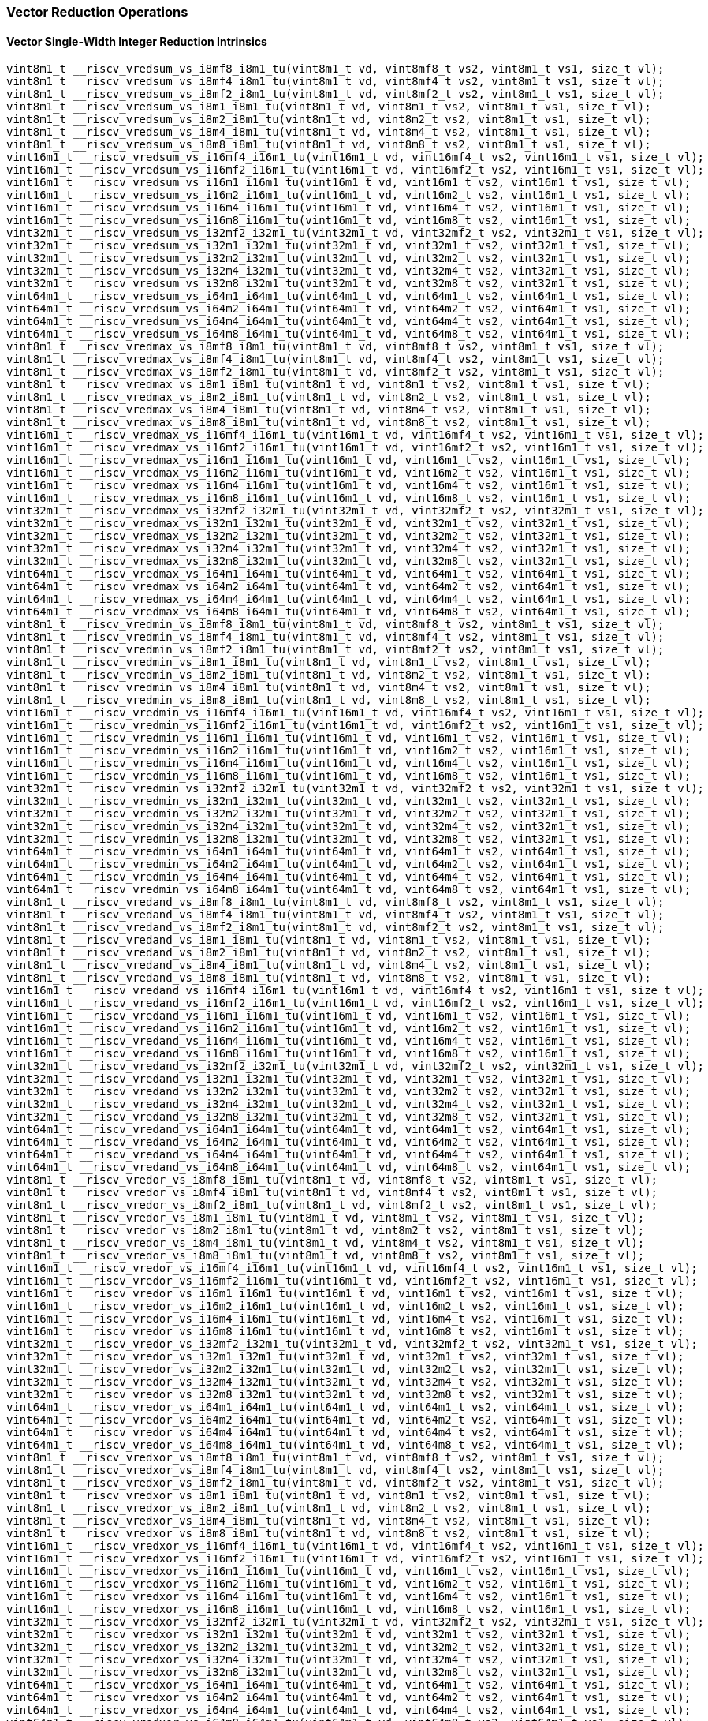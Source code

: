 
=== Vector Reduction Operations

[[policy-variant-vector-single-width-integer-reduction]]
==== Vector Single-Width Integer Reduction Intrinsics

[,c]
----
vint8m1_t __riscv_vredsum_vs_i8mf8_i8m1_tu(vint8m1_t vd, vint8mf8_t vs2, vint8m1_t vs1, size_t vl);
vint8m1_t __riscv_vredsum_vs_i8mf4_i8m1_tu(vint8m1_t vd, vint8mf4_t vs2, vint8m1_t vs1, size_t vl);
vint8m1_t __riscv_vredsum_vs_i8mf2_i8m1_tu(vint8m1_t vd, vint8mf2_t vs2, vint8m1_t vs1, size_t vl);
vint8m1_t __riscv_vredsum_vs_i8m1_i8m1_tu(vint8m1_t vd, vint8m1_t vs2, vint8m1_t vs1, size_t vl);
vint8m1_t __riscv_vredsum_vs_i8m2_i8m1_tu(vint8m1_t vd, vint8m2_t vs2, vint8m1_t vs1, size_t vl);
vint8m1_t __riscv_vredsum_vs_i8m4_i8m1_tu(vint8m1_t vd, vint8m4_t vs2, vint8m1_t vs1, size_t vl);
vint8m1_t __riscv_vredsum_vs_i8m8_i8m1_tu(vint8m1_t vd, vint8m8_t vs2, vint8m1_t vs1, size_t vl);
vint16m1_t __riscv_vredsum_vs_i16mf4_i16m1_tu(vint16m1_t vd, vint16mf4_t vs2, vint16m1_t vs1, size_t vl);
vint16m1_t __riscv_vredsum_vs_i16mf2_i16m1_tu(vint16m1_t vd, vint16mf2_t vs2, vint16m1_t vs1, size_t vl);
vint16m1_t __riscv_vredsum_vs_i16m1_i16m1_tu(vint16m1_t vd, vint16m1_t vs2, vint16m1_t vs1, size_t vl);
vint16m1_t __riscv_vredsum_vs_i16m2_i16m1_tu(vint16m1_t vd, vint16m2_t vs2, vint16m1_t vs1, size_t vl);
vint16m1_t __riscv_vredsum_vs_i16m4_i16m1_tu(vint16m1_t vd, vint16m4_t vs2, vint16m1_t vs1, size_t vl);
vint16m1_t __riscv_vredsum_vs_i16m8_i16m1_tu(vint16m1_t vd, vint16m8_t vs2, vint16m1_t vs1, size_t vl);
vint32m1_t __riscv_vredsum_vs_i32mf2_i32m1_tu(vint32m1_t vd, vint32mf2_t vs2, vint32m1_t vs1, size_t vl);
vint32m1_t __riscv_vredsum_vs_i32m1_i32m1_tu(vint32m1_t vd, vint32m1_t vs2, vint32m1_t vs1, size_t vl);
vint32m1_t __riscv_vredsum_vs_i32m2_i32m1_tu(vint32m1_t vd, vint32m2_t vs2, vint32m1_t vs1, size_t vl);
vint32m1_t __riscv_vredsum_vs_i32m4_i32m1_tu(vint32m1_t vd, vint32m4_t vs2, vint32m1_t vs1, size_t vl);
vint32m1_t __riscv_vredsum_vs_i32m8_i32m1_tu(vint32m1_t vd, vint32m8_t vs2, vint32m1_t vs1, size_t vl);
vint64m1_t __riscv_vredsum_vs_i64m1_i64m1_tu(vint64m1_t vd, vint64m1_t vs2, vint64m1_t vs1, size_t vl);
vint64m1_t __riscv_vredsum_vs_i64m2_i64m1_tu(vint64m1_t vd, vint64m2_t vs2, vint64m1_t vs1, size_t vl);
vint64m1_t __riscv_vredsum_vs_i64m4_i64m1_tu(vint64m1_t vd, vint64m4_t vs2, vint64m1_t vs1, size_t vl);
vint64m1_t __riscv_vredsum_vs_i64m8_i64m1_tu(vint64m1_t vd, vint64m8_t vs2, vint64m1_t vs1, size_t vl);
vint8m1_t __riscv_vredmax_vs_i8mf8_i8m1_tu(vint8m1_t vd, vint8mf8_t vs2, vint8m1_t vs1, size_t vl);
vint8m1_t __riscv_vredmax_vs_i8mf4_i8m1_tu(vint8m1_t vd, vint8mf4_t vs2, vint8m1_t vs1, size_t vl);
vint8m1_t __riscv_vredmax_vs_i8mf2_i8m1_tu(vint8m1_t vd, vint8mf2_t vs2, vint8m1_t vs1, size_t vl);
vint8m1_t __riscv_vredmax_vs_i8m1_i8m1_tu(vint8m1_t vd, vint8m1_t vs2, vint8m1_t vs1, size_t vl);
vint8m1_t __riscv_vredmax_vs_i8m2_i8m1_tu(vint8m1_t vd, vint8m2_t vs2, vint8m1_t vs1, size_t vl);
vint8m1_t __riscv_vredmax_vs_i8m4_i8m1_tu(vint8m1_t vd, vint8m4_t vs2, vint8m1_t vs1, size_t vl);
vint8m1_t __riscv_vredmax_vs_i8m8_i8m1_tu(vint8m1_t vd, vint8m8_t vs2, vint8m1_t vs1, size_t vl);
vint16m1_t __riscv_vredmax_vs_i16mf4_i16m1_tu(vint16m1_t vd, vint16mf4_t vs2, vint16m1_t vs1, size_t vl);
vint16m1_t __riscv_vredmax_vs_i16mf2_i16m1_tu(vint16m1_t vd, vint16mf2_t vs2, vint16m1_t vs1, size_t vl);
vint16m1_t __riscv_vredmax_vs_i16m1_i16m1_tu(vint16m1_t vd, vint16m1_t vs2, vint16m1_t vs1, size_t vl);
vint16m1_t __riscv_vredmax_vs_i16m2_i16m1_tu(vint16m1_t vd, vint16m2_t vs2, vint16m1_t vs1, size_t vl);
vint16m1_t __riscv_vredmax_vs_i16m4_i16m1_tu(vint16m1_t vd, vint16m4_t vs2, vint16m1_t vs1, size_t vl);
vint16m1_t __riscv_vredmax_vs_i16m8_i16m1_tu(vint16m1_t vd, vint16m8_t vs2, vint16m1_t vs1, size_t vl);
vint32m1_t __riscv_vredmax_vs_i32mf2_i32m1_tu(vint32m1_t vd, vint32mf2_t vs2, vint32m1_t vs1, size_t vl);
vint32m1_t __riscv_vredmax_vs_i32m1_i32m1_tu(vint32m1_t vd, vint32m1_t vs2, vint32m1_t vs1, size_t vl);
vint32m1_t __riscv_vredmax_vs_i32m2_i32m1_tu(vint32m1_t vd, vint32m2_t vs2, vint32m1_t vs1, size_t vl);
vint32m1_t __riscv_vredmax_vs_i32m4_i32m1_tu(vint32m1_t vd, vint32m4_t vs2, vint32m1_t vs1, size_t vl);
vint32m1_t __riscv_vredmax_vs_i32m8_i32m1_tu(vint32m1_t vd, vint32m8_t vs2, vint32m1_t vs1, size_t vl);
vint64m1_t __riscv_vredmax_vs_i64m1_i64m1_tu(vint64m1_t vd, vint64m1_t vs2, vint64m1_t vs1, size_t vl);
vint64m1_t __riscv_vredmax_vs_i64m2_i64m1_tu(vint64m1_t vd, vint64m2_t vs2, vint64m1_t vs1, size_t vl);
vint64m1_t __riscv_vredmax_vs_i64m4_i64m1_tu(vint64m1_t vd, vint64m4_t vs2, vint64m1_t vs1, size_t vl);
vint64m1_t __riscv_vredmax_vs_i64m8_i64m1_tu(vint64m1_t vd, vint64m8_t vs2, vint64m1_t vs1, size_t vl);
vint8m1_t __riscv_vredmin_vs_i8mf8_i8m1_tu(vint8m1_t vd, vint8mf8_t vs2, vint8m1_t vs1, size_t vl);
vint8m1_t __riscv_vredmin_vs_i8mf4_i8m1_tu(vint8m1_t vd, vint8mf4_t vs2, vint8m1_t vs1, size_t vl);
vint8m1_t __riscv_vredmin_vs_i8mf2_i8m1_tu(vint8m1_t vd, vint8mf2_t vs2, vint8m1_t vs1, size_t vl);
vint8m1_t __riscv_vredmin_vs_i8m1_i8m1_tu(vint8m1_t vd, vint8m1_t vs2, vint8m1_t vs1, size_t vl);
vint8m1_t __riscv_vredmin_vs_i8m2_i8m1_tu(vint8m1_t vd, vint8m2_t vs2, vint8m1_t vs1, size_t vl);
vint8m1_t __riscv_vredmin_vs_i8m4_i8m1_tu(vint8m1_t vd, vint8m4_t vs2, vint8m1_t vs1, size_t vl);
vint8m1_t __riscv_vredmin_vs_i8m8_i8m1_tu(vint8m1_t vd, vint8m8_t vs2, vint8m1_t vs1, size_t vl);
vint16m1_t __riscv_vredmin_vs_i16mf4_i16m1_tu(vint16m1_t vd, vint16mf4_t vs2, vint16m1_t vs1, size_t vl);
vint16m1_t __riscv_vredmin_vs_i16mf2_i16m1_tu(vint16m1_t vd, vint16mf2_t vs2, vint16m1_t vs1, size_t vl);
vint16m1_t __riscv_vredmin_vs_i16m1_i16m1_tu(vint16m1_t vd, vint16m1_t vs2, vint16m1_t vs1, size_t vl);
vint16m1_t __riscv_vredmin_vs_i16m2_i16m1_tu(vint16m1_t vd, vint16m2_t vs2, vint16m1_t vs1, size_t vl);
vint16m1_t __riscv_vredmin_vs_i16m4_i16m1_tu(vint16m1_t vd, vint16m4_t vs2, vint16m1_t vs1, size_t vl);
vint16m1_t __riscv_vredmin_vs_i16m8_i16m1_tu(vint16m1_t vd, vint16m8_t vs2, vint16m1_t vs1, size_t vl);
vint32m1_t __riscv_vredmin_vs_i32mf2_i32m1_tu(vint32m1_t vd, vint32mf2_t vs2, vint32m1_t vs1, size_t vl);
vint32m1_t __riscv_vredmin_vs_i32m1_i32m1_tu(vint32m1_t vd, vint32m1_t vs2, vint32m1_t vs1, size_t vl);
vint32m1_t __riscv_vredmin_vs_i32m2_i32m1_tu(vint32m1_t vd, vint32m2_t vs2, vint32m1_t vs1, size_t vl);
vint32m1_t __riscv_vredmin_vs_i32m4_i32m1_tu(vint32m1_t vd, vint32m4_t vs2, vint32m1_t vs1, size_t vl);
vint32m1_t __riscv_vredmin_vs_i32m8_i32m1_tu(vint32m1_t vd, vint32m8_t vs2, vint32m1_t vs1, size_t vl);
vint64m1_t __riscv_vredmin_vs_i64m1_i64m1_tu(vint64m1_t vd, vint64m1_t vs2, vint64m1_t vs1, size_t vl);
vint64m1_t __riscv_vredmin_vs_i64m2_i64m1_tu(vint64m1_t vd, vint64m2_t vs2, vint64m1_t vs1, size_t vl);
vint64m1_t __riscv_vredmin_vs_i64m4_i64m1_tu(vint64m1_t vd, vint64m4_t vs2, vint64m1_t vs1, size_t vl);
vint64m1_t __riscv_vredmin_vs_i64m8_i64m1_tu(vint64m1_t vd, vint64m8_t vs2, vint64m1_t vs1, size_t vl);
vint8m1_t __riscv_vredand_vs_i8mf8_i8m1_tu(vint8m1_t vd, vint8mf8_t vs2, vint8m1_t vs1, size_t vl);
vint8m1_t __riscv_vredand_vs_i8mf4_i8m1_tu(vint8m1_t vd, vint8mf4_t vs2, vint8m1_t vs1, size_t vl);
vint8m1_t __riscv_vredand_vs_i8mf2_i8m1_tu(vint8m1_t vd, vint8mf2_t vs2, vint8m1_t vs1, size_t vl);
vint8m1_t __riscv_vredand_vs_i8m1_i8m1_tu(vint8m1_t vd, vint8m1_t vs2, vint8m1_t vs1, size_t vl);
vint8m1_t __riscv_vredand_vs_i8m2_i8m1_tu(vint8m1_t vd, vint8m2_t vs2, vint8m1_t vs1, size_t vl);
vint8m1_t __riscv_vredand_vs_i8m4_i8m1_tu(vint8m1_t vd, vint8m4_t vs2, vint8m1_t vs1, size_t vl);
vint8m1_t __riscv_vredand_vs_i8m8_i8m1_tu(vint8m1_t vd, vint8m8_t vs2, vint8m1_t vs1, size_t vl);
vint16m1_t __riscv_vredand_vs_i16mf4_i16m1_tu(vint16m1_t vd, vint16mf4_t vs2, vint16m1_t vs1, size_t vl);
vint16m1_t __riscv_vredand_vs_i16mf2_i16m1_tu(vint16m1_t vd, vint16mf2_t vs2, vint16m1_t vs1, size_t vl);
vint16m1_t __riscv_vredand_vs_i16m1_i16m1_tu(vint16m1_t vd, vint16m1_t vs2, vint16m1_t vs1, size_t vl);
vint16m1_t __riscv_vredand_vs_i16m2_i16m1_tu(vint16m1_t vd, vint16m2_t vs2, vint16m1_t vs1, size_t vl);
vint16m1_t __riscv_vredand_vs_i16m4_i16m1_tu(vint16m1_t vd, vint16m4_t vs2, vint16m1_t vs1, size_t vl);
vint16m1_t __riscv_vredand_vs_i16m8_i16m1_tu(vint16m1_t vd, vint16m8_t vs2, vint16m1_t vs1, size_t vl);
vint32m1_t __riscv_vredand_vs_i32mf2_i32m1_tu(vint32m1_t vd, vint32mf2_t vs2, vint32m1_t vs1, size_t vl);
vint32m1_t __riscv_vredand_vs_i32m1_i32m1_tu(vint32m1_t vd, vint32m1_t vs2, vint32m1_t vs1, size_t vl);
vint32m1_t __riscv_vredand_vs_i32m2_i32m1_tu(vint32m1_t vd, vint32m2_t vs2, vint32m1_t vs1, size_t vl);
vint32m1_t __riscv_vredand_vs_i32m4_i32m1_tu(vint32m1_t vd, vint32m4_t vs2, vint32m1_t vs1, size_t vl);
vint32m1_t __riscv_vredand_vs_i32m8_i32m1_tu(vint32m1_t vd, vint32m8_t vs2, vint32m1_t vs1, size_t vl);
vint64m1_t __riscv_vredand_vs_i64m1_i64m1_tu(vint64m1_t vd, vint64m1_t vs2, vint64m1_t vs1, size_t vl);
vint64m1_t __riscv_vredand_vs_i64m2_i64m1_tu(vint64m1_t vd, vint64m2_t vs2, vint64m1_t vs1, size_t vl);
vint64m1_t __riscv_vredand_vs_i64m4_i64m1_tu(vint64m1_t vd, vint64m4_t vs2, vint64m1_t vs1, size_t vl);
vint64m1_t __riscv_vredand_vs_i64m8_i64m1_tu(vint64m1_t vd, vint64m8_t vs2, vint64m1_t vs1, size_t vl);
vint8m1_t __riscv_vredor_vs_i8mf8_i8m1_tu(vint8m1_t vd, vint8mf8_t vs2, vint8m1_t vs1, size_t vl);
vint8m1_t __riscv_vredor_vs_i8mf4_i8m1_tu(vint8m1_t vd, vint8mf4_t vs2, vint8m1_t vs1, size_t vl);
vint8m1_t __riscv_vredor_vs_i8mf2_i8m1_tu(vint8m1_t vd, vint8mf2_t vs2, vint8m1_t vs1, size_t vl);
vint8m1_t __riscv_vredor_vs_i8m1_i8m1_tu(vint8m1_t vd, vint8m1_t vs2, vint8m1_t vs1, size_t vl);
vint8m1_t __riscv_vredor_vs_i8m2_i8m1_tu(vint8m1_t vd, vint8m2_t vs2, vint8m1_t vs1, size_t vl);
vint8m1_t __riscv_vredor_vs_i8m4_i8m1_tu(vint8m1_t vd, vint8m4_t vs2, vint8m1_t vs1, size_t vl);
vint8m1_t __riscv_vredor_vs_i8m8_i8m1_tu(vint8m1_t vd, vint8m8_t vs2, vint8m1_t vs1, size_t vl);
vint16m1_t __riscv_vredor_vs_i16mf4_i16m1_tu(vint16m1_t vd, vint16mf4_t vs2, vint16m1_t vs1, size_t vl);
vint16m1_t __riscv_vredor_vs_i16mf2_i16m1_tu(vint16m1_t vd, vint16mf2_t vs2, vint16m1_t vs1, size_t vl);
vint16m1_t __riscv_vredor_vs_i16m1_i16m1_tu(vint16m1_t vd, vint16m1_t vs2, vint16m1_t vs1, size_t vl);
vint16m1_t __riscv_vredor_vs_i16m2_i16m1_tu(vint16m1_t vd, vint16m2_t vs2, vint16m1_t vs1, size_t vl);
vint16m1_t __riscv_vredor_vs_i16m4_i16m1_tu(vint16m1_t vd, vint16m4_t vs2, vint16m1_t vs1, size_t vl);
vint16m1_t __riscv_vredor_vs_i16m8_i16m1_tu(vint16m1_t vd, vint16m8_t vs2, vint16m1_t vs1, size_t vl);
vint32m1_t __riscv_vredor_vs_i32mf2_i32m1_tu(vint32m1_t vd, vint32mf2_t vs2, vint32m1_t vs1, size_t vl);
vint32m1_t __riscv_vredor_vs_i32m1_i32m1_tu(vint32m1_t vd, vint32m1_t vs2, vint32m1_t vs1, size_t vl);
vint32m1_t __riscv_vredor_vs_i32m2_i32m1_tu(vint32m1_t vd, vint32m2_t vs2, vint32m1_t vs1, size_t vl);
vint32m1_t __riscv_vredor_vs_i32m4_i32m1_tu(vint32m1_t vd, vint32m4_t vs2, vint32m1_t vs1, size_t vl);
vint32m1_t __riscv_vredor_vs_i32m8_i32m1_tu(vint32m1_t vd, vint32m8_t vs2, vint32m1_t vs1, size_t vl);
vint64m1_t __riscv_vredor_vs_i64m1_i64m1_tu(vint64m1_t vd, vint64m1_t vs2, vint64m1_t vs1, size_t vl);
vint64m1_t __riscv_vredor_vs_i64m2_i64m1_tu(vint64m1_t vd, vint64m2_t vs2, vint64m1_t vs1, size_t vl);
vint64m1_t __riscv_vredor_vs_i64m4_i64m1_tu(vint64m1_t vd, vint64m4_t vs2, vint64m1_t vs1, size_t vl);
vint64m1_t __riscv_vredor_vs_i64m8_i64m1_tu(vint64m1_t vd, vint64m8_t vs2, vint64m1_t vs1, size_t vl);
vint8m1_t __riscv_vredxor_vs_i8mf8_i8m1_tu(vint8m1_t vd, vint8mf8_t vs2, vint8m1_t vs1, size_t vl);
vint8m1_t __riscv_vredxor_vs_i8mf4_i8m1_tu(vint8m1_t vd, vint8mf4_t vs2, vint8m1_t vs1, size_t vl);
vint8m1_t __riscv_vredxor_vs_i8mf2_i8m1_tu(vint8m1_t vd, vint8mf2_t vs2, vint8m1_t vs1, size_t vl);
vint8m1_t __riscv_vredxor_vs_i8m1_i8m1_tu(vint8m1_t vd, vint8m1_t vs2, vint8m1_t vs1, size_t vl);
vint8m1_t __riscv_vredxor_vs_i8m2_i8m1_tu(vint8m1_t vd, vint8m2_t vs2, vint8m1_t vs1, size_t vl);
vint8m1_t __riscv_vredxor_vs_i8m4_i8m1_tu(vint8m1_t vd, vint8m4_t vs2, vint8m1_t vs1, size_t vl);
vint8m1_t __riscv_vredxor_vs_i8m8_i8m1_tu(vint8m1_t vd, vint8m8_t vs2, vint8m1_t vs1, size_t vl);
vint16m1_t __riscv_vredxor_vs_i16mf4_i16m1_tu(vint16m1_t vd, vint16mf4_t vs2, vint16m1_t vs1, size_t vl);
vint16m1_t __riscv_vredxor_vs_i16mf2_i16m1_tu(vint16m1_t vd, vint16mf2_t vs2, vint16m1_t vs1, size_t vl);
vint16m1_t __riscv_vredxor_vs_i16m1_i16m1_tu(vint16m1_t vd, vint16m1_t vs2, vint16m1_t vs1, size_t vl);
vint16m1_t __riscv_vredxor_vs_i16m2_i16m1_tu(vint16m1_t vd, vint16m2_t vs2, vint16m1_t vs1, size_t vl);
vint16m1_t __riscv_vredxor_vs_i16m4_i16m1_tu(vint16m1_t vd, vint16m4_t vs2, vint16m1_t vs1, size_t vl);
vint16m1_t __riscv_vredxor_vs_i16m8_i16m1_tu(vint16m1_t vd, vint16m8_t vs2, vint16m1_t vs1, size_t vl);
vint32m1_t __riscv_vredxor_vs_i32mf2_i32m1_tu(vint32m1_t vd, vint32mf2_t vs2, vint32m1_t vs1, size_t vl);
vint32m1_t __riscv_vredxor_vs_i32m1_i32m1_tu(vint32m1_t vd, vint32m1_t vs2, vint32m1_t vs1, size_t vl);
vint32m1_t __riscv_vredxor_vs_i32m2_i32m1_tu(vint32m1_t vd, vint32m2_t vs2, vint32m1_t vs1, size_t vl);
vint32m1_t __riscv_vredxor_vs_i32m4_i32m1_tu(vint32m1_t vd, vint32m4_t vs2, vint32m1_t vs1, size_t vl);
vint32m1_t __riscv_vredxor_vs_i32m8_i32m1_tu(vint32m1_t vd, vint32m8_t vs2, vint32m1_t vs1, size_t vl);
vint64m1_t __riscv_vredxor_vs_i64m1_i64m1_tu(vint64m1_t vd, vint64m1_t vs2, vint64m1_t vs1, size_t vl);
vint64m1_t __riscv_vredxor_vs_i64m2_i64m1_tu(vint64m1_t vd, vint64m2_t vs2, vint64m1_t vs1, size_t vl);
vint64m1_t __riscv_vredxor_vs_i64m4_i64m1_tu(vint64m1_t vd, vint64m4_t vs2, vint64m1_t vs1, size_t vl);
vint64m1_t __riscv_vredxor_vs_i64m8_i64m1_tu(vint64m1_t vd, vint64m8_t vs2, vint64m1_t vs1, size_t vl);
vuint8m1_t __riscv_vredsum_vs_u8mf8_u8m1_tu(vuint8m1_t vd, vuint8mf8_t vs2, vuint8m1_t vs1, size_t vl);
vuint8m1_t __riscv_vredsum_vs_u8mf4_u8m1_tu(vuint8m1_t vd, vuint8mf4_t vs2, vuint8m1_t vs1, size_t vl);
vuint8m1_t __riscv_vredsum_vs_u8mf2_u8m1_tu(vuint8m1_t vd, vuint8mf2_t vs2, vuint8m1_t vs1, size_t vl);
vuint8m1_t __riscv_vredsum_vs_u8m1_u8m1_tu(vuint8m1_t vd, vuint8m1_t vs2, vuint8m1_t vs1, size_t vl);
vuint8m1_t __riscv_vredsum_vs_u8m2_u8m1_tu(vuint8m1_t vd, vuint8m2_t vs2, vuint8m1_t vs1, size_t vl);
vuint8m1_t __riscv_vredsum_vs_u8m4_u8m1_tu(vuint8m1_t vd, vuint8m4_t vs2, vuint8m1_t vs1, size_t vl);
vuint8m1_t __riscv_vredsum_vs_u8m8_u8m1_tu(vuint8m1_t vd, vuint8m8_t vs2, vuint8m1_t vs1, size_t vl);
vuint16m1_t __riscv_vredsum_vs_u16mf4_u16m1_tu(vuint16m1_t vd, vuint16mf4_t vs2, vuint16m1_t vs1, size_t vl);
vuint16m1_t __riscv_vredsum_vs_u16mf2_u16m1_tu(vuint16m1_t vd, vuint16mf2_t vs2, vuint16m1_t vs1, size_t vl);
vuint16m1_t __riscv_vredsum_vs_u16m1_u16m1_tu(vuint16m1_t vd, vuint16m1_t vs2, vuint16m1_t vs1, size_t vl);
vuint16m1_t __riscv_vredsum_vs_u16m2_u16m1_tu(vuint16m1_t vd, vuint16m2_t vs2, vuint16m1_t vs1, size_t vl);
vuint16m1_t __riscv_vredsum_vs_u16m4_u16m1_tu(vuint16m1_t vd, vuint16m4_t vs2, vuint16m1_t vs1, size_t vl);
vuint16m1_t __riscv_vredsum_vs_u16m8_u16m1_tu(vuint16m1_t vd, vuint16m8_t vs2, vuint16m1_t vs1, size_t vl);
vuint32m1_t __riscv_vredsum_vs_u32mf2_u32m1_tu(vuint32m1_t vd, vuint32mf2_t vs2, vuint32m1_t vs1, size_t vl);
vuint32m1_t __riscv_vredsum_vs_u32m1_u32m1_tu(vuint32m1_t vd, vuint32m1_t vs2, vuint32m1_t vs1, size_t vl);
vuint32m1_t __riscv_vredsum_vs_u32m2_u32m1_tu(vuint32m1_t vd, vuint32m2_t vs2, vuint32m1_t vs1, size_t vl);
vuint32m1_t __riscv_vredsum_vs_u32m4_u32m1_tu(vuint32m1_t vd, vuint32m4_t vs2, vuint32m1_t vs1, size_t vl);
vuint32m1_t __riscv_vredsum_vs_u32m8_u32m1_tu(vuint32m1_t vd, vuint32m8_t vs2, vuint32m1_t vs1, size_t vl);
vuint64m1_t __riscv_vredsum_vs_u64m1_u64m1_tu(vuint64m1_t vd, vuint64m1_t vs2, vuint64m1_t vs1, size_t vl);
vuint64m1_t __riscv_vredsum_vs_u64m2_u64m1_tu(vuint64m1_t vd, vuint64m2_t vs2, vuint64m1_t vs1, size_t vl);
vuint64m1_t __riscv_vredsum_vs_u64m4_u64m1_tu(vuint64m1_t vd, vuint64m4_t vs2, vuint64m1_t vs1, size_t vl);
vuint64m1_t __riscv_vredsum_vs_u64m8_u64m1_tu(vuint64m1_t vd, vuint64m8_t vs2, vuint64m1_t vs1, size_t vl);
vuint8m1_t __riscv_vredmaxu_vs_u8mf8_u8m1_tu(vuint8m1_t vd, vuint8mf8_t vs2, vuint8m1_t vs1, size_t vl);
vuint8m1_t __riscv_vredmaxu_vs_u8mf4_u8m1_tu(vuint8m1_t vd, vuint8mf4_t vs2, vuint8m1_t vs1, size_t vl);
vuint8m1_t __riscv_vredmaxu_vs_u8mf2_u8m1_tu(vuint8m1_t vd, vuint8mf2_t vs2, vuint8m1_t vs1, size_t vl);
vuint8m1_t __riscv_vredmaxu_vs_u8m1_u8m1_tu(vuint8m1_t vd, vuint8m1_t vs2, vuint8m1_t vs1, size_t vl);
vuint8m1_t __riscv_vredmaxu_vs_u8m2_u8m1_tu(vuint8m1_t vd, vuint8m2_t vs2, vuint8m1_t vs1, size_t vl);
vuint8m1_t __riscv_vredmaxu_vs_u8m4_u8m1_tu(vuint8m1_t vd, vuint8m4_t vs2, vuint8m1_t vs1, size_t vl);
vuint8m1_t __riscv_vredmaxu_vs_u8m8_u8m1_tu(vuint8m1_t vd, vuint8m8_t vs2, vuint8m1_t vs1, size_t vl);
vuint16m1_t __riscv_vredmaxu_vs_u16mf4_u16m1_tu(vuint16m1_t vd, vuint16mf4_t vs2, vuint16m1_t vs1, size_t vl);
vuint16m1_t __riscv_vredmaxu_vs_u16mf2_u16m1_tu(vuint16m1_t vd, vuint16mf2_t vs2, vuint16m1_t vs1, size_t vl);
vuint16m1_t __riscv_vredmaxu_vs_u16m1_u16m1_tu(vuint16m1_t vd, vuint16m1_t vs2, vuint16m1_t vs1, size_t vl);
vuint16m1_t __riscv_vredmaxu_vs_u16m2_u16m1_tu(vuint16m1_t vd, vuint16m2_t vs2, vuint16m1_t vs1, size_t vl);
vuint16m1_t __riscv_vredmaxu_vs_u16m4_u16m1_tu(vuint16m1_t vd, vuint16m4_t vs2, vuint16m1_t vs1, size_t vl);
vuint16m1_t __riscv_vredmaxu_vs_u16m8_u16m1_tu(vuint16m1_t vd, vuint16m8_t vs2, vuint16m1_t vs1, size_t vl);
vuint32m1_t __riscv_vredmaxu_vs_u32mf2_u32m1_tu(vuint32m1_t vd, vuint32mf2_t vs2, vuint32m1_t vs1, size_t vl);
vuint32m1_t __riscv_vredmaxu_vs_u32m1_u32m1_tu(vuint32m1_t vd, vuint32m1_t vs2, vuint32m1_t vs1, size_t vl);
vuint32m1_t __riscv_vredmaxu_vs_u32m2_u32m1_tu(vuint32m1_t vd, vuint32m2_t vs2, vuint32m1_t vs1, size_t vl);
vuint32m1_t __riscv_vredmaxu_vs_u32m4_u32m1_tu(vuint32m1_t vd, vuint32m4_t vs2, vuint32m1_t vs1, size_t vl);
vuint32m1_t __riscv_vredmaxu_vs_u32m8_u32m1_tu(vuint32m1_t vd, vuint32m8_t vs2, vuint32m1_t vs1, size_t vl);
vuint64m1_t __riscv_vredmaxu_vs_u64m1_u64m1_tu(vuint64m1_t vd, vuint64m1_t vs2, vuint64m1_t vs1, size_t vl);
vuint64m1_t __riscv_vredmaxu_vs_u64m2_u64m1_tu(vuint64m1_t vd, vuint64m2_t vs2, vuint64m1_t vs1, size_t vl);
vuint64m1_t __riscv_vredmaxu_vs_u64m4_u64m1_tu(vuint64m1_t vd, vuint64m4_t vs2, vuint64m1_t vs1, size_t vl);
vuint64m1_t __riscv_vredmaxu_vs_u64m8_u64m1_tu(vuint64m1_t vd, vuint64m8_t vs2, vuint64m1_t vs1, size_t vl);
vuint8m1_t __riscv_vredminu_vs_u8mf8_u8m1_tu(vuint8m1_t vd, vuint8mf8_t vs2, vuint8m1_t vs1, size_t vl);
vuint8m1_t __riscv_vredminu_vs_u8mf4_u8m1_tu(vuint8m1_t vd, vuint8mf4_t vs2, vuint8m1_t vs1, size_t vl);
vuint8m1_t __riscv_vredminu_vs_u8mf2_u8m1_tu(vuint8m1_t vd, vuint8mf2_t vs2, vuint8m1_t vs1, size_t vl);
vuint8m1_t __riscv_vredminu_vs_u8m1_u8m1_tu(vuint8m1_t vd, vuint8m1_t vs2, vuint8m1_t vs1, size_t vl);
vuint8m1_t __riscv_vredminu_vs_u8m2_u8m1_tu(vuint8m1_t vd, vuint8m2_t vs2, vuint8m1_t vs1, size_t vl);
vuint8m1_t __riscv_vredminu_vs_u8m4_u8m1_tu(vuint8m1_t vd, vuint8m4_t vs2, vuint8m1_t vs1, size_t vl);
vuint8m1_t __riscv_vredminu_vs_u8m8_u8m1_tu(vuint8m1_t vd, vuint8m8_t vs2, vuint8m1_t vs1, size_t vl);
vuint16m1_t __riscv_vredminu_vs_u16mf4_u16m1_tu(vuint16m1_t vd, vuint16mf4_t vs2, vuint16m1_t vs1, size_t vl);
vuint16m1_t __riscv_vredminu_vs_u16mf2_u16m1_tu(vuint16m1_t vd, vuint16mf2_t vs2, vuint16m1_t vs1, size_t vl);
vuint16m1_t __riscv_vredminu_vs_u16m1_u16m1_tu(vuint16m1_t vd, vuint16m1_t vs2, vuint16m1_t vs1, size_t vl);
vuint16m1_t __riscv_vredminu_vs_u16m2_u16m1_tu(vuint16m1_t vd, vuint16m2_t vs2, vuint16m1_t vs1, size_t vl);
vuint16m1_t __riscv_vredminu_vs_u16m4_u16m1_tu(vuint16m1_t vd, vuint16m4_t vs2, vuint16m1_t vs1, size_t vl);
vuint16m1_t __riscv_vredminu_vs_u16m8_u16m1_tu(vuint16m1_t vd, vuint16m8_t vs2, vuint16m1_t vs1, size_t vl);
vuint32m1_t __riscv_vredminu_vs_u32mf2_u32m1_tu(vuint32m1_t vd, vuint32mf2_t vs2, vuint32m1_t vs1, size_t vl);
vuint32m1_t __riscv_vredminu_vs_u32m1_u32m1_tu(vuint32m1_t vd, vuint32m1_t vs2, vuint32m1_t vs1, size_t vl);
vuint32m1_t __riscv_vredminu_vs_u32m2_u32m1_tu(vuint32m1_t vd, vuint32m2_t vs2, vuint32m1_t vs1, size_t vl);
vuint32m1_t __riscv_vredminu_vs_u32m4_u32m1_tu(vuint32m1_t vd, vuint32m4_t vs2, vuint32m1_t vs1, size_t vl);
vuint32m1_t __riscv_vredminu_vs_u32m8_u32m1_tu(vuint32m1_t vd, vuint32m8_t vs2, vuint32m1_t vs1, size_t vl);
vuint64m1_t __riscv_vredminu_vs_u64m1_u64m1_tu(vuint64m1_t vd, vuint64m1_t vs2, vuint64m1_t vs1, size_t vl);
vuint64m1_t __riscv_vredminu_vs_u64m2_u64m1_tu(vuint64m1_t vd, vuint64m2_t vs2, vuint64m1_t vs1, size_t vl);
vuint64m1_t __riscv_vredminu_vs_u64m4_u64m1_tu(vuint64m1_t vd, vuint64m4_t vs2, vuint64m1_t vs1, size_t vl);
vuint64m1_t __riscv_vredminu_vs_u64m8_u64m1_tu(vuint64m1_t vd, vuint64m8_t vs2, vuint64m1_t vs1, size_t vl);
vuint8m1_t __riscv_vredand_vs_u8mf8_u8m1_tu(vuint8m1_t vd, vuint8mf8_t vs2, vuint8m1_t vs1, size_t vl);
vuint8m1_t __riscv_vredand_vs_u8mf4_u8m1_tu(vuint8m1_t vd, vuint8mf4_t vs2, vuint8m1_t vs1, size_t vl);
vuint8m1_t __riscv_vredand_vs_u8mf2_u8m1_tu(vuint8m1_t vd, vuint8mf2_t vs2, vuint8m1_t vs1, size_t vl);
vuint8m1_t __riscv_vredand_vs_u8m1_u8m1_tu(vuint8m1_t vd, vuint8m1_t vs2, vuint8m1_t vs1, size_t vl);
vuint8m1_t __riscv_vredand_vs_u8m2_u8m1_tu(vuint8m1_t vd, vuint8m2_t vs2, vuint8m1_t vs1, size_t vl);
vuint8m1_t __riscv_vredand_vs_u8m4_u8m1_tu(vuint8m1_t vd, vuint8m4_t vs2, vuint8m1_t vs1, size_t vl);
vuint8m1_t __riscv_vredand_vs_u8m8_u8m1_tu(vuint8m1_t vd, vuint8m8_t vs2, vuint8m1_t vs1, size_t vl);
vuint16m1_t __riscv_vredand_vs_u16mf4_u16m1_tu(vuint16m1_t vd, vuint16mf4_t vs2, vuint16m1_t vs1, size_t vl);
vuint16m1_t __riscv_vredand_vs_u16mf2_u16m1_tu(vuint16m1_t vd, vuint16mf2_t vs2, vuint16m1_t vs1, size_t vl);
vuint16m1_t __riscv_vredand_vs_u16m1_u16m1_tu(vuint16m1_t vd, vuint16m1_t vs2, vuint16m1_t vs1, size_t vl);
vuint16m1_t __riscv_vredand_vs_u16m2_u16m1_tu(vuint16m1_t vd, vuint16m2_t vs2, vuint16m1_t vs1, size_t vl);
vuint16m1_t __riscv_vredand_vs_u16m4_u16m1_tu(vuint16m1_t vd, vuint16m4_t vs2, vuint16m1_t vs1, size_t vl);
vuint16m1_t __riscv_vredand_vs_u16m8_u16m1_tu(vuint16m1_t vd, vuint16m8_t vs2, vuint16m1_t vs1, size_t vl);
vuint32m1_t __riscv_vredand_vs_u32mf2_u32m1_tu(vuint32m1_t vd, vuint32mf2_t vs2, vuint32m1_t vs1, size_t vl);
vuint32m1_t __riscv_vredand_vs_u32m1_u32m1_tu(vuint32m1_t vd, vuint32m1_t vs2, vuint32m1_t vs1, size_t vl);
vuint32m1_t __riscv_vredand_vs_u32m2_u32m1_tu(vuint32m1_t vd, vuint32m2_t vs2, vuint32m1_t vs1, size_t vl);
vuint32m1_t __riscv_vredand_vs_u32m4_u32m1_tu(vuint32m1_t vd, vuint32m4_t vs2, vuint32m1_t vs1, size_t vl);
vuint32m1_t __riscv_vredand_vs_u32m8_u32m1_tu(vuint32m1_t vd, vuint32m8_t vs2, vuint32m1_t vs1, size_t vl);
vuint64m1_t __riscv_vredand_vs_u64m1_u64m1_tu(vuint64m1_t vd, vuint64m1_t vs2, vuint64m1_t vs1, size_t vl);
vuint64m1_t __riscv_vredand_vs_u64m2_u64m1_tu(vuint64m1_t vd, vuint64m2_t vs2, vuint64m1_t vs1, size_t vl);
vuint64m1_t __riscv_vredand_vs_u64m4_u64m1_tu(vuint64m1_t vd, vuint64m4_t vs2, vuint64m1_t vs1, size_t vl);
vuint64m1_t __riscv_vredand_vs_u64m8_u64m1_tu(vuint64m1_t vd, vuint64m8_t vs2, vuint64m1_t vs1, size_t vl);
vuint8m1_t __riscv_vredor_vs_u8mf8_u8m1_tu(vuint8m1_t vd, vuint8mf8_t vs2, vuint8m1_t vs1, size_t vl);
vuint8m1_t __riscv_vredor_vs_u8mf4_u8m1_tu(vuint8m1_t vd, vuint8mf4_t vs2, vuint8m1_t vs1, size_t vl);
vuint8m1_t __riscv_vredor_vs_u8mf2_u8m1_tu(vuint8m1_t vd, vuint8mf2_t vs2, vuint8m1_t vs1, size_t vl);
vuint8m1_t __riscv_vredor_vs_u8m1_u8m1_tu(vuint8m1_t vd, vuint8m1_t vs2, vuint8m1_t vs1, size_t vl);
vuint8m1_t __riscv_vredor_vs_u8m2_u8m1_tu(vuint8m1_t vd, vuint8m2_t vs2, vuint8m1_t vs1, size_t vl);
vuint8m1_t __riscv_vredor_vs_u8m4_u8m1_tu(vuint8m1_t vd, vuint8m4_t vs2, vuint8m1_t vs1, size_t vl);
vuint8m1_t __riscv_vredor_vs_u8m8_u8m1_tu(vuint8m1_t vd, vuint8m8_t vs2, vuint8m1_t vs1, size_t vl);
vuint16m1_t __riscv_vredor_vs_u16mf4_u16m1_tu(vuint16m1_t vd, vuint16mf4_t vs2, vuint16m1_t vs1, size_t vl);
vuint16m1_t __riscv_vredor_vs_u16mf2_u16m1_tu(vuint16m1_t vd, vuint16mf2_t vs2, vuint16m1_t vs1, size_t vl);
vuint16m1_t __riscv_vredor_vs_u16m1_u16m1_tu(vuint16m1_t vd, vuint16m1_t vs2, vuint16m1_t vs1, size_t vl);
vuint16m1_t __riscv_vredor_vs_u16m2_u16m1_tu(vuint16m1_t vd, vuint16m2_t vs2, vuint16m1_t vs1, size_t vl);
vuint16m1_t __riscv_vredor_vs_u16m4_u16m1_tu(vuint16m1_t vd, vuint16m4_t vs2, vuint16m1_t vs1, size_t vl);
vuint16m1_t __riscv_vredor_vs_u16m8_u16m1_tu(vuint16m1_t vd, vuint16m8_t vs2, vuint16m1_t vs1, size_t vl);
vuint32m1_t __riscv_vredor_vs_u32mf2_u32m1_tu(vuint32m1_t vd, vuint32mf2_t vs2, vuint32m1_t vs1, size_t vl);
vuint32m1_t __riscv_vredor_vs_u32m1_u32m1_tu(vuint32m1_t vd, vuint32m1_t vs2, vuint32m1_t vs1, size_t vl);
vuint32m1_t __riscv_vredor_vs_u32m2_u32m1_tu(vuint32m1_t vd, vuint32m2_t vs2, vuint32m1_t vs1, size_t vl);
vuint32m1_t __riscv_vredor_vs_u32m4_u32m1_tu(vuint32m1_t vd, vuint32m4_t vs2, vuint32m1_t vs1, size_t vl);
vuint32m1_t __riscv_vredor_vs_u32m8_u32m1_tu(vuint32m1_t vd, vuint32m8_t vs2, vuint32m1_t vs1, size_t vl);
vuint64m1_t __riscv_vredor_vs_u64m1_u64m1_tu(vuint64m1_t vd, vuint64m1_t vs2, vuint64m1_t vs1, size_t vl);
vuint64m1_t __riscv_vredor_vs_u64m2_u64m1_tu(vuint64m1_t vd, vuint64m2_t vs2, vuint64m1_t vs1, size_t vl);
vuint64m1_t __riscv_vredor_vs_u64m4_u64m1_tu(vuint64m1_t vd, vuint64m4_t vs2, vuint64m1_t vs1, size_t vl);
vuint64m1_t __riscv_vredor_vs_u64m8_u64m1_tu(vuint64m1_t vd, vuint64m8_t vs2, vuint64m1_t vs1, size_t vl);
vuint8m1_t __riscv_vredxor_vs_u8mf8_u8m1_tu(vuint8m1_t vd, vuint8mf8_t vs2, vuint8m1_t vs1, size_t vl);
vuint8m1_t __riscv_vredxor_vs_u8mf4_u8m1_tu(vuint8m1_t vd, vuint8mf4_t vs2, vuint8m1_t vs1, size_t vl);
vuint8m1_t __riscv_vredxor_vs_u8mf2_u8m1_tu(vuint8m1_t vd, vuint8mf2_t vs2, vuint8m1_t vs1, size_t vl);
vuint8m1_t __riscv_vredxor_vs_u8m1_u8m1_tu(vuint8m1_t vd, vuint8m1_t vs2, vuint8m1_t vs1, size_t vl);
vuint8m1_t __riscv_vredxor_vs_u8m2_u8m1_tu(vuint8m1_t vd, vuint8m2_t vs2, vuint8m1_t vs1, size_t vl);
vuint8m1_t __riscv_vredxor_vs_u8m4_u8m1_tu(vuint8m1_t vd, vuint8m4_t vs2, vuint8m1_t vs1, size_t vl);
vuint8m1_t __riscv_vredxor_vs_u8m8_u8m1_tu(vuint8m1_t vd, vuint8m8_t vs2, vuint8m1_t vs1, size_t vl);
vuint16m1_t __riscv_vredxor_vs_u16mf4_u16m1_tu(vuint16m1_t vd, vuint16mf4_t vs2, vuint16m1_t vs1, size_t vl);
vuint16m1_t __riscv_vredxor_vs_u16mf2_u16m1_tu(vuint16m1_t vd, vuint16mf2_t vs2, vuint16m1_t vs1, size_t vl);
vuint16m1_t __riscv_vredxor_vs_u16m1_u16m1_tu(vuint16m1_t vd, vuint16m1_t vs2, vuint16m1_t vs1, size_t vl);
vuint16m1_t __riscv_vredxor_vs_u16m2_u16m1_tu(vuint16m1_t vd, vuint16m2_t vs2, vuint16m1_t vs1, size_t vl);
vuint16m1_t __riscv_vredxor_vs_u16m4_u16m1_tu(vuint16m1_t vd, vuint16m4_t vs2, vuint16m1_t vs1, size_t vl);
vuint16m1_t __riscv_vredxor_vs_u16m8_u16m1_tu(vuint16m1_t vd, vuint16m8_t vs2, vuint16m1_t vs1, size_t vl);
vuint32m1_t __riscv_vredxor_vs_u32mf2_u32m1_tu(vuint32m1_t vd, vuint32mf2_t vs2, vuint32m1_t vs1, size_t vl);
vuint32m1_t __riscv_vredxor_vs_u32m1_u32m1_tu(vuint32m1_t vd, vuint32m1_t vs2, vuint32m1_t vs1, size_t vl);
vuint32m1_t __riscv_vredxor_vs_u32m2_u32m1_tu(vuint32m1_t vd, vuint32m2_t vs2, vuint32m1_t vs1, size_t vl);
vuint32m1_t __riscv_vredxor_vs_u32m4_u32m1_tu(vuint32m1_t vd, vuint32m4_t vs2, vuint32m1_t vs1, size_t vl);
vuint32m1_t __riscv_vredxor_vs_u32m8_u32m1_tu(vuint32m1_t vd, vuint32m8_t vs2, vuint32m1_t vs1, size_t vl);
vuint64m1_t __riscv_vredxor_vs_u64m1_u64m1_tu(vuint64m1_t vd, vuint64m1_t vs2, vuint64m1_t vs1, size_t vl);
vuint64m1_t __riscv_vredxor_vs_u64m2_u64m1_tu(vuint64m1_t vd, vuint64m2_t vs2, vuint64m1_t vs1, size_t vl);
vuint64m1_t __riscv_vredxor_vs_u64m4_u64m1_tu(vuint64m1_t vd, vuint64m4_t vs2, vuint64m1_t vs1, size_t vl);
vuint64m1_t __riscv_vredxor_vs_u64m8_u64m1_tu(vuint64m1_t vd, vuint64m8_t vs2, vuint64m1_t vs1, size_t vl);
// masked functions
vint8m1_t __riscv_vredsum_vs_i8mf8_i8m1_tum(vbool64_t vm, vint8m1_t vd, vint8mf8_t vs2, vint8m1_t vs1, size_t vl);
vint8m1_t __riscv_vredsum_vs_i8mf4_i8m1_tum(vbool32_t vm, vint8m1_t vd, vint8mf4_t vs2, vint8m1_t vs1, size_t vl);
vint8m1_t __riscv_vredsum_vs_i8mf2_i8m1_tum(vbool16_t vm, vint8m1_t vd, vint8mf2_t vs2, vint8m1_t vs1, size_t vl);
vint8m1_t __riscv_vredsum_vs_i8m1_i8m1_tum(vbool8_t vm, vint8m1_t vd, vint8m1_t vs2, vint8m1_t vs1, size_t vl);
vint8m1_t __riscv_vredsum_vs_i8m2_i8m1_tum(vbool4_t vm, vint8m1_t vd, vint8m2_t vs2, vint8m1_t vs1, size_t vl);
vint8m1_t __riscv_vredsum_vs_i8m4_i8m1_tum(vbool2_t vm, vint8m1_t vd, vint8m4_t vs2, vint8m1_t vs1, size_t vl);
vint8m1_t __riscv_vredsum_vs_i8m8_i8m1_tum(vbool1_t vm, vint8m1_t vd, vint8m8_t vs2, vint8m1_t vs1, size_t vl);
vint16m1_t __riscv_vredsum_vs_i16mf4_i16m1_tum(vbool64_t vm, vint16m1_t vd, vint16mf4_t vs2, vint16m1_t vs1, size_t vl);
vint16m1_t __riscv_vredsum_vs_i16mf2_i16m1_tum(vbool32_t vm, vint16m1_t vd, vint16mf2_t vs2, vint16m1_t vs1, size_t vl);
vint16m1_t __riscv_vredsum_vs_i16m1_i16m1_tum(vbool16_t vm, vint16m1_t vd, vint16m1_t vs2, vint16m1_t vs1, size_t vl);
vint16m1_t __riscv_vredsum_vs_i16m2_i16m1_tum(vbool8_t vm, vint16m1_t vd, vint16m2_t vs2, vint16m1_t vs1, size_t vl);
vint16m1_t __riscv_vredsum_vs_i16m4_i16m1_tum(vbool4_t vm, vint16m1_t vd, vint16m4_t vs2, vint16m1_t vs1, size_t vl);
vint16m1_t __riscv_vredsum_vs_i16m8_i16m1_tum(vbool2_t vm, vint16m1_t vd, vint16m8_t vs2, vint16m1_t vs1, size_t vl);
vint32m1_t __riscv_vredsum_vs_i32mf2_i32m1_tum(vbool64_t vm, vint32m1_t vd, vint32mf2_t vs2, vint32m1_t vs1, size_t vl);
vint32m1_t __riscv_vredsum_vs_i32m1_i32m1_tum(vbool32_t vm, vint32m1_t vd, vint32m1_t vs2, vint32m1_t vs1, size_t vl);
vint32m1_t __riscv_vredsum_vs_i32m2_i32m1_tum(vbool16_t vm, vint32m1_t vd, vint32m2_t vs2, vint32m1_t vs1, size_t vl);
vint32m1_t __riscv_vredsum_vs_i32m4_i32m1_tum(vbool8_t vm, vint32m1_t vd, vint32m4_t vs2, vint32m1_t vs1, size_t vl);
vint32m1_t __riscv_vredsum_vs_i32m8_i32m1_tum(vbool4_t vm, vint32m1_t vd, vint32m8_t vs2, vint32m1_t vs1, size_t vl);
vint64m1_t __riscv_vredsum_vs_i64m1_i64m1_tum(vbool64_t vm, vint64m1_t vd, vint64m1_t vs2, vint64m1_t vs1, size_t vl);
vint64m1_t __riscv_vredsum_vs_i64m2_i64m1_tum(vbool32_t vm, vint64m1_t vd, vint64m2_t vs2, vint64m1_t vs1, size_t vl);
vint64m1_t __riscv_vredsum_vs_i64m4_i64m1_tum(vbool16_t vm, vint64m1_t vd, vint64m4_t vs2, vint64m1_t vs1, size_t vl);
vint64m1_t __riscv_vredsum_vs_i64m8_i64m1_tum(vbool8_t vm, vint64m1_t vd, vint64m8_t vs2, vint64m1_t vs1, size_t vl);
vint8m1_t __riscv_vredmax_vs_i8mf8_i8m1_tum(vbool64_t vm, vint8m1_t vd, vint8mf8_t vs2, vint8m1_t vs1, size_t vl);
vint8m1_t __riscv_vredmax_vs_i8mf4_i8m1_tum(vbool32_t vm, vint8m1_t vd, vint8mf4_t vs2, vint8m1_t vs1, size_t vl);
vint8m1_t __riscv_vredmax_vs_i8mf2_i8m1_tum(vbool16_t vm, vint8m1_t vd, vint8mf2_t vs2, vint8m1_t vs1, size_t vl);
vint8m1_t __riscv_vredmax_vs_i8m1_i8m1_tum(vbool8_t vm, vint8m1_t vd, vint8m1_t vs2, vint8m1_t vs1, size_t vl);
vint8m1_t __riscv_vredmax_vs_i8m2_i8m1_tum(vbool4_t vm, vint8m1_t vd, vint8m2_t vs2, vint8m1_t vs1, size_t vl);
vint8m1_t __riscv_vredmax_vs_i8m4_i8m1_tum(vbool2_t vm, vint8m1_t vd, vint8m4_t vs2, vint8m1_t vs1, size_t vl);
vint8m1_t __riscv_vredmax_vs_i8m8_i8m1_tum(vbool1_t vm, vint8m1_t vd, vint8m8_t vs2, vint8m1_t vs1, size_t vl);
vint16m1_t __riscv_vredmax_vs_i16mf4_i16m1_tum(vbool64_t vm, vint16m1_t vd, vint16mf4_t vs2, vint16m1_t vs1, size_t vl);
vint16m1_t __riscv_vredmax_vs_i16mf2_i16m1_tum(vbool32_t vm, vint16m1_t vd, vint16mf2_t vs2, vint16m1_t vs1, size_t vl);
vint16m1_t __riscv_vredmax_vs_i16m1_i16m1_tum(vbool16_t vm, vint16m1_t vd, vint16m1_t vs2, vint16m1_t vs1, size_t vl);
vint16m1_t __riscv_vredmax_vs_i16m2_i16m1_tum(vbool8_t vm, vint16m1_t vd, vint16m2_t vs2, vint16m1_t vs1, size_t vl);
vint16m1_t __riscv_vredmax_vs_i16m4_i16m1_tum(vbool4_t vm, vint16m1_t vd, vint16m4_t vs2, vint16m1_t vs1, size_t vl);
vint16m1_t __riscv_vredmax_vs_i16m8_i16m1_tum(vbool2_t vm, vint16m1_t vd, vint16m8_t vs2, vint16m1_t vs1, size_t vl);
vint32m1_t __riscv_vredmax_vs_i32mf2_i32m1_tum(vbool64_t vm, vint32m1_t vd, vint32mf2_t vs2, vint32m1_t vs1, size_t vl);
vint32m1_t __riscv_vredmax_vs_i32m1_i32m1_tum(vbool32_t vm, vint32m1_t vd, vint32m1_t vs2, vint32m1_t vs1, size_t vl);
vint32m1_t __riscv_vredmax_vs_i32m2_i32m1_tum(vbool16_t vm, vint32m1_t vd, vint32m2_t vs2, vint32m1_t vs1, size_t vl);
vint32m1_t __riscv_vredmax_vs_i32m4_i32m1_tum(vbool8_t vm, vint32m1_t vd, vint32m4_t vs2, vint32m1_t vs1, size_t vl);
vint32m1_t __riscv_vredmax_vs_i32m8_i32m1_tum(vbool4_t vm, vint32m1_t vd, vint32m8_t vs2, vint32m1_t vs1, size_t vl);
vint64m1_t __riscv_vredmax_vs_i64m1_i64m1_tum(vbool64_t vm, vint64m1_t vd, vint64m1_t vs2, vint64m1_t vs1, size_t vl);
vint64m1_t __riscv_vredmax_vs_i64m2_i64m1_tum(vbool32_t vm, vint64m1_t vd, vint64m2_t vs2, vint64m1_t vs1, size_t vl);
vint64m1_t __riscv_vredmax_vs_i64m4_i64m1_tum(vbool16_t vm, vint64m1_t vd, vint64m4_t vs2, vint64m1_t vs1, size_t vl);
vint64m1_t __riscv_vredmax_vs_i64m8_i64m1_tum(vbool8_t vm, vint64m1_t vd, vint64m8_t vs2, vint64m1_t vs1, size_t vl);
vint8m1_t __riscv_vredmin_vs_i8mf8_i8m1_tum(vbool64_t vm, vint8m1_t vd, vint8mf8_t vs2, vint8m1_t vs1, size_t vl);
vint8m1_t __riscv_vredmin_vs_i8mf4_i8m1_tum(vbool32_t vm, vint8m1_t vd, vint8mf4_t vs2, vint8m1_t vs1, size_t vl);
vint8m1_t __riscv_vredmin_vs_i8mf2_i8m1_tum(vbool16_t vm, vint8m1_t vd, vint8mf2_t vs2, vint8m1_t vs1, size_t vl);
vint8m1_t __riscv_vredmin_vs_i8m1_i8m1_tum(vbool8_t vm, vint8m1_t vd, vint8m1_t vs2, vint8m1_t vs1, size_t vl);
vint8m1_t __riscv_vredmin_vs_i8m2_i8m1_tum(vbool4_t vm, vint8m1_t vd, vint8m2_t vs2, vint8m1_t vs1, size_t vl);
vint8m1_t __riscv_vredmin_vs_i8m4_i8m1_tum(vbool2_t vm, vint8m1_t vd, vint8m4_t vs2, vint8m1_t vs1, size_t vl);
vint8m1_t __riscv_vredmin_vs_i8m8_i8m1_tum(vbool1_t vm, vint8m1_t vd, vint8m8_t vs2, vint8m1_t vs1, size_t vl);
vint16m1_t __riscv_vredmin_vs_i16mf4_i16m1_tum(vbool64_t vm, vint16m1_t vd, vint16mf4_t vs2, vint16m1_t vs1, size_t vl);
vint16m1_t __riscv_vredmin_vs_i16mf2_i16m1_tum(vbool32_t vm, vint16m1_t vd, vint16mf2_t vs2, vint16m1_t vs1, size_t vl);
vint16m1_t __riscv_vredmin_vs_i16m1_i16m1_tum(vbool16_t vm, vint16m1_t vd, vint16m1_t vs2, vint16m1_t vs1, size_t vl);
vint16m1_t __riscv_vredmin_vs_i16m2_i16m1_tum(vbool8_t vm, vint16m1_t vd, vint16m2_t vs2, vint16m1_t vs1, size_t vl);
vint16m1_t __riscv_vredmin_vs_i16m4_i16m1_tum(vbool4_t vm, vint16m1_t vd, vint16m4_t vs2, vint16m1_t vs1, size_t vl);
vint16m1_t __riscv_vredmin_vs_i16m8_i16m1_tum(vbool2_t vm, vint16m1_t vd, vint16m8_t vs2, vint16m1_t vs1, size_t vl);
vint32m1_t __riscv_vredmin_vs_i32mf2_i32m1_tum(vbool64_t vm, vint32m1_t vd, vint32mf2_t vs2, vint32m1_t vs1, size_t vl);
vint32m1_t __riscv_vredmin_vs_i32m1_i32m1_tum(vbool32_t vm, vint32m1_t vd, vint32m1_t vs2, vint32m1_t vs1, size_t vl);
vint32m1_t __riscv_vredmin_vs_i32m2_i32m1_tum(vbool16_t vm, vint32m1_t vd, vint32m2_t vs2, vint32m1_t vs1, size_t vl);
vint32m1_t __riscv_vredmin_vs_i32m4_i32m1_tum(vbool8_t vm, vint32m1_t vd, vint32m4_t vs2, vint32m1_t vs1, size_t vl);
vint32m1_t __riscv_vredmin_vs_i32m8_i32m1_tum(vbool4_t vm, vint32m1_t vd, vint32m8_t vs2, vint32m1_t vs1, size_t vl);
vint64m1_t __riscv_vredmin_vs_i64m1_i64m1_tum(vbool64_t vm, vint64m1_t vd, vint64m1_t vs2, vint64m1_t vs1, size_t vl);
vint64m1_t __riscv_vredmin_vs_i64m2_i64m1_tum(vbool32_t vm, vint64m1_t vd, vint64m2_t vs2, vint64m1_t vs1, size_t vl);
vint64m1_t __riscv_vredmin_vs_i64m4_i64m1_tum(vbool16_t vm, vint64m1_t vd, vint64m4_t vs2, vint64m1_t vs1, size_t vl);
vint64m1_t __riscv_vredmin_vs_i64m8_i64m1_tum(vbool8_t vm, vint64m1_t vd, vint64m8_t vs2, vint64m1_t vs1, size_t vl);
vint8m1_t __riscv_vredand_vs_i8mf8_i8m1_tum(vbool64_t vm, vint8m1_t vd, vint8mf8_t vs2, vint8m1_t vs1, size_t vl);
vint8m1_t __riscv_vredand_vs_i8mf4_i8m1_tum(vbool32_t vm, vint8m1_t vd, vint8mf4_t vs2, vint8m1_t vs1, size_t vl);
vint8m1_t __riscv_vredand_vs_i8mf2_i8m1_tum(vbool16_t vm, vint8m1_t vd, vint8mf2_t vs2, vint8m1_t vs1, size_t vl);
vint8m1_t __riscv_vredand_vs_i8m1_i8m1_tum(vbool8_t vm, vint8m1_t vd, vint8m1_t vs2, vint8m1_t vs1, size_t vl);
vint8m1_t __riscv_vredand_vs_i8m2_i8m1_tum(vbool4_t vm, vint8m1_t vd, vint8m2_t vs2, vint8m1_t vs1, size_t vl);
vint8m1_t __riscv_vredand_vs_i8m4_i8m1_tum(vbool2_t vm, vint8m1_t vd, vint8m4_t vs2, vint8m1_t vs1, size_t vl);
vint8m1_t __riscv_vredand_vs_i8m8_i8m1_tum(vbool1_t vm, vint8m1_t vd, vint8m8_t vs2, vint8m1_t vs1, size_t vl);
vint16m1_t __riscv_vredand_vs_i16mf4_i16m1_tum(vbool64_t vm, vint16m1_t vd, vint16mf4_t vs2, vint16m1_t vs1, size_t vl);
vint16m1_t __riscv_vredand_vs_i16mf2_i16m1_tum(vbool32_t vm, vint16m1_t vd, vint16mf2_t vs2, vint16m1_t vs1, size_t vl);
vint16m1_t __riscv_vredand_vs_i16m1_i16m1_tum(vbool16_t vm, vint16m1_t vd, vint16m1_t vs2, vint16m1_t vs1, size_t vl);
vint16m1_t __riscv_vredand_vs_i16m2_i16m1_tum(vbool8_t vm, vint16m1_t vd, vint16m2_t vs2, vint16m1_t vs1, size_t vl);
vint16m1_t __riscv_vredand_vs_i16m4_i16m1_tum(vbool4_t vm, vint16m1_t vd, vint16m4_t vs2, vint16m1_t vs1, size_t vl);
vint16m1_t __riscv_vredand_vs_i16m8_i16m1_tum(vbool2_t vm, vint16m1_t vd, vint16m8_t vs2, vint16m1_t vs1, size_t vl);
vint32m1_t __riscv_vredand_vs_i32mf2_i32m1_tum(vbool64_t vm, vint32m1_t vd, vint32mf2_t vs2, vint32m1_t vs1, size_t vl);
vint32m1_t __riscv_vredand_vs_i32m1_i32m1_tum(vbool32_t vm, vint32m1_t vd, vint32m1_t vs2, vint32m1_t vs1, size_t vl);
vint32m1_t __riscv_vredand_vs_i32m2_i32m1_tum(vbool16_t vm, vint32m1_t vd, vint32m2_t vs2, vint32m1_t vs1, size_t vl);
vint32m1_t __riscv_vredand_vs_i32m4_i32m1_tum(vbool8_t vm, vint32m1_t vd, vint32m4_t vs2, vint32m1_t vs1, size_t vl);
vint32m1_t __riscv_vredand_vs_i32m8_i32m1_tum(vbool4_t vm, vint32m1_t vd, vint32m8_t vs2, vint32m1_t vs1, size_t vl);
vint64m1_t __riscv_vredand_vs_i64m1_i64m1_tum(vbool64_t vm, vint64m1_t vd, vint64m1_t vs2, vint64m1_t vs1, size_t vl);
vint64m1_t __riscv_vredand_vs_i64m2_i64m1_tum(vbool32_t vm, vint64m1_t vd, vint64m2_t vs2, vint64m1_t vs1, size_t vl);
vint64m1_t __riscv_vredand_vs_i64m4_i64m1_tum(vbool16_t vm, vint64m1_t vd, vint64m4_t vs2, vint64m1_t vs1, size_t vl);
vint64m1_t __riscv_vredand_vs_i64m8_i64m1_tum(vbool8_t vm, vint64m1_t vd, vint64m8_t vs2, vint64m1_t vs1, size_t vl);
vint8m1_t __riscv_vredor_vs_i8mf8_i8m1_tum(vbool64_t vm, vint8m1_t vd, vint8mf8_t vs2, vint8m1_t vs1, size_t vl);
vint8m1_t __riscv_vredor_vs_i8mf4_i8m1_tum(vbool32_t vm, vint8m1_t vd, vint8mf4_t vs2, vint8m1_t vs1, size_t vl);
vint8m1_t __riscv_vredor_vs_i8mf2_i8m1_tum(vbool16_t vm, vint8m1_t vd, vint8mf2_t vs2, vint8m1_t vs1, size_t vl);
vint8m1_t __riscv_vredor_vs_i8m1_i8m1_tum(vbool8_t vm, vint8m1_t vd, vint8m1_t vs2, vint8m1_t vs1, size_t vl);
vint8m1_t __riscv_vredor_vs_i8m2_i8m1_tum(vbool4_t vm, vint8m1_t vd, vint8m2_t vs2, vint8m1_t vs1, size_t vl);
vint8m1_t __riscv_vredor_vs_i8m4_i8m1_tum(vbool2_t vm, vint8m1_t vd, vint8m4_t vs2, vint8m1_t vs1, size_t vl);
vint8m1_t __riscv_vredor_vs_i8m8_i8m1_tum(vbool1_t vm, vint8m1_t vd, vint8m8_t vs2, vint8m1_t vs1, size_t vl);
vint16m1_t __riscv_vredor_vs_i16mf4_i16m1_tum(vbool64_t vm, vint16m1_t vd, vint16mf4_t vs2, vint16m1_t vs1, size_t vl);
vint16m1_t __riscv_vredor_vs_i16mf2_i16m1_tum(vbool32_t vm, vint16m1_t vd, vint16mf2_t vs2, vint16m1_t vs1, size_t vl);
vint16m1_t __riscv_vredor_vs_i16m1_i16m1_tum(vbool16_t vm, vint16m1_t vd, vint16m1_t vs2, vint16m1_t vs1, size_t vl);
vint16m1_t __riscv_vredor_vs_i16m2_i16m1_tum(vbool8_t vm, vint16m1_t vd, vint16m2_t vs2, vint16m1_t vs1, size_t vl);
vint16m1_t __riscv_vredor_vs_i16m4_i16m1_tum(vbool4_t vm, vint16m1_t vd, vint16m4_t vs2, vint16m1_t vs1, size_t vl);
vint16m1_t __riscv_vredor_vs_i16m8_i16m1_tum(vbool2_t vm, vint16m1_t vd, vint16m8_t vs2, vint16m1_t vs1, size_t vl);
vint32m1_t __riscv_vredor_vs_i32mf2_i32m1_tum(vbool64_t vm, vint32m1_t vd, vint32mf2_t vs2, vint32m1_t vs1, size_t vl);
vint32m1_t __riscv_vredor_vs_i32m1_i32m1_tum(vbool32_t vm, vint32m1_t vd, vint32m1_t vs2, vint32m1_t vs1, size_t vl);
vint32m1_t __riscv_vredor_vs_i32m2_i32m1_tum(vbool16_t vm, vint32m1_t vd, vint32m2_t vs2, vint32m1_t vs1, size_t vl);
vint32m1_t __riscv_vredor_vs_i32m4_i32m1_tum(vbool8_t vm, vint32m1_t vd, vint32m4_t vs2, vint32m1_t vs1, size_t vl);
vint32m1_t __riscv_vredor_vs_i32m8_i32m1_tum(vbool4_t vm, vint32m1_t vd, vint32m8_t vs2, vint32m1_t vs1, size_t vl);
vint64m1_t __riscv_vredor_vs_i64m1_i64m1_tum(vbool64_t vm, vint64m1_t vd, vint64m1_t vs2, vint64m1_t vs1, size_t vl);
vint64m1_t __riscv_vredor_vs_i64m2_i64m1_tum(vbool32_t vm, vint64m1_t vd, vint64m2_t vs2, vint64m1_t vs1, size_t vl);
vint64m1_t __riscv_vredor_vs_i64m4_i64m1_tum(vbool16_t vm, vint64m1_t vd, vint64m4_t vs2, vint64m1_t vs1, size_t vl);
vint64m1_t __riscv_vredor_vs_i64m8_i64m1_tum(vbool8_t vm, vint64m1_t vd, vint64m8_t vs2, vint64m1_t vs1, size_t vl);
vint8m1_t __riscv_vredxor_vs_i8mf8_i8m1_tum(vbool64_t vm, vint8m1_t vd, vint8mf8_t vs2, vint8m1_t vs1, size_t vl);
vint8m1_t __riscv_vredxor_vs_i8mf4_i8m1_tum(vbool32_t vm, vint8m1_t vd, vint8mf4_t vs2, vint8m1_t vs1, size_t vl);
vint8m1_t __riscv_vredxor_vs_i8mf2_i8m1_tum(vbool16_t vm, vint8m1_t vd, vint8mf2_t vs2, vint8m1_t vs1, size_t vl);
vint8m1_t __riscv_vredxor_vs_i8m1_i8m1_tum(vbool8_t vm, vint8m1_t vd, vint8m1_t vs2, vint8m1_t vs1, size_t vl);
vint8m1_t __riscv_vredxor_vs_i8m2_i8m1_tum(vbool4_t vm, vint8m1_t vd, vint8m2_t vs2, vint8m1_t vs1, size_t vl);
vint8m1_t __riscv_vredxor_vs_i8m4_i8m1_tum(vbool2_t vm, vint8m1_t vd, vint8m4_t vs2, vint8m1_t vs1, size_t vl);
vint8m1_t __riscv_vredxor_vs_i8m8_i8m1_tum(vbool1_t vm, vint8m1_t vd, vint8m8_t vs2, vint8m1_t vs1, size_t vl);
vint16m1_t __riscv_vredxor_vs_i16mf4_i16m1_tum(vbool64_t vm, vint16m1_t vd, vint16mf4_t vs2, vint16m1_t vs1, size_t vl);
vint16m1_t __riscv_vredxor_vs_i16mf2_i16m1_tum(vbool32_t vm, vint16m1_t vd, vint16mf2_t vs2, vint16m1_t vs1, size_t vl);
vint16m1_t __riscv_vredxor_vs_i16m1_i16m1_tum(vbool16_t vm, vint16m1_t vd, vint16m1_t vs2, vint16m1_t vs1, size_t vl);
vint16m1_t __riscv_vredxor_vs_i16m2_i16m1_tum(vbool8_t vm, vint16m1_t vd, vint16m2_t vs2, vint16m1_t vs1, size_t vl);
vint16m1_t __riscv_vredxor_vs_i16m4_i16m1_tum(vbool4_t vm, vint16m1_t vd, vint16m4_t vs2, vint16m1_t vs1, size_t vl);
vint16m1_t __riscv_vredxor_vs_i16m8_i16m1_tum(vbool2_t vm, vint16m1_t vd, vint16m8_t vs2, vint16m1_t vs1, size_t vl);
vint32m1_t __riscv_vredxor_vs_i32mf2_i32m1_tum(vbool64_t vm, vint32m1_t vd, vint32mf2_t vs2, vint32m1_t vs1, size_t vl);
vint32m1_t __riscv_vredxor_vs_i32m1_i32m1_tum(vbool32_t vm, vint32m1_t vd, vint32m1_t vs2, vint32m1_t vs1, size_t vl);
vint32m1_t __riscv_vredxor_vs_i32m2_i32m1_tum(vbool16_t vm, vint32m1_t vd, vint32m2_t vs2, vint32m1_t vs1, size_t vl);
vint32m1_t __riscv_vredxor_vs_i32m4_i32m1_tum(vbool8_t vm, vint32m1_t vd, vint32m4_t vs2, vint32m1_t vs1, size_t vl);
vint32m1_t __riscv_vredxor_vs_i32m8_i32m1_tum(vbool4_t vm, vint32m1_t vd, vint32m8_t vs2, vint32m1_t vs1, size_t vl);
vint64m1_t __riscv_vredxor_vs_i64m1_i64m1_tum(vbool64_t vm, vint64m1_t vd, vint64m1_t vs2, vint64m1_t vs1, size_t vl);
vint64m1_t __riscv_vredxor_vs_i64m2_i64m1_tum(vbool32_t vm, vint64m1_t vd, vint64m2_t vs2, vint64m1_t vs1, size_t vl);
vint64m1_t __riscv_vredxor_vs_i64m4_i64m1_tum(vbool16_t vm, vint64m1_t vd, vint64m4_t vs2, vint64m1_t vs1, size_t vl);
vint64m1_t __riscv_vredxor_vs_i64m8_i64m1_tum(vbool8_t vm, vint64m1_t vd, vint64m8_t vs2, vint64m1_t vs1, size_t vl);
vuint8m1_t __riscv_vredsum_vs_u8mf8_u8m1_tum(vbool64_t vm, vuint8m1_t vd, vuint8mf8_t vs2, vuint8m1_t vs1, size_t vl);
vuint8m1_t __riscv_vredsum_vs_u8mf4_u8m1_tum(vbool32_t vm, vuint8m1_t vd, vuint8mf4_t vs2, vuint8m1_t vs1, size_t vl);
vuint8m1_t __riscv_vredsum_vs_u8mf2_u8m1_tum(vbool16_t vm, vuint8m1_t vd, vuint8mf2_t vs2, vuint8m1_t vs1, size_t vl);
vuint8m1_t __riscv_vredsum_vs_u8m1_u8m1_tum(vbool8_t vm, vuint8m1_t vd, vuint8m1_t vs2, vuint8m1_t vs1, size_t vl);
vuint8m1_t __riscv_vredsum_vs_u8m2_u8m1_tum(vbool4_t vm, vuint8m1_t vd, vuint8m2_t vs2, vuint8m1_t vs1, size_t vl);
vuint8m1_t __riscv_vredsum_vs_u8m4_u8m1_tum(vbool2_t vm, vuint8m1_t vd, vuint8m4_t vs2, vuint8m1_t vs1, size_t vl);
vuint8m1_t __riscv_vredsum_vs_u8m8_u8m1_tum(vbool1_t vm, vuint8m1_t vd, vuint8m8_t vs2, vuint8m1_t vs1, size_t vl);
vuint16m1_t __riscv_vredsum_vs_u16mf4_u16m1_tum(vbool64_t vm, vuint16m1_t vd, vuint16mf4_t vs2, vuint16m1_t vs1, size_t vl);
vuint16m1_t __riscv_vredsum_vs_u16mf2_u16m1_tum(vbool32_t vm, vuint16m1_t vd, vuint16mf2_t vs2, vuint16m1_t vs1, size_t vl);
vuint16m1_t __riscv_vredsum_vs_u16m1_u16m1_tum(vbool16_t vm, vuint16m1_t vd, vuint16m1_t vs2, vuint16m1_t vs1, size_t vl);
vuint16m1_t __riscv_vredsum_vs_u16m2_u16m1_tum(vbool8_t vm, vuint16m1_t vd, vuint16m2_t vs2, vuint16m1_t vs1, size_t vl);
vuint16m1_t __riscv_vredsum_vs_u16m4_u16m1_tum(vbool4_t vm, vuint16m1_t vd, vuint16m4_t vs2, vuint16m1_t vs1, size_t vl);
vuint16m1_t __riscv_vredsum_vs_u16m8_u16m1_tum(vbool2_t vm, vuint16m1_t vd, vuint16m8_t vs2, vuint16m1_t vs1, size_t vl);
vuint32m1_t __riscv_vredsum_vs_u32mf2_u32m1_tum(vbool64_t vm, vuint32m1_t vd, vuint32mf2_t vs2, vuint32m1_t vs1, size_t vl);
vuint32m1_t __riscv_vredsum_vs_u32m1_u32m1_tum(vbool32_t vm, vuint32m1_t vd, vuint32m1_t vs2, vuint32m1_t vs1, size_t vl);
vuint32m1_t __riscv_vredsum_vs_u32m2_u32m1_tum(vbool16_t vm, vuint32m1_t vd, vuint32m2_t vs2, vuint32m1_t vs1, size_t vl);
vuint32m1_t __riscv_vredsum_vs_u32m4_u32m1_tum(vbool8_t vm, vuint32m1_t vd, vuint32m4_t vs2, vuint32m1_t vs1, size_t vl);
vuint32m1_t __riscv_vredsum_vs_u32m8_u32m1_tum(vbool4_t vm, vuint32m1_t vd, vuint32m8_t vs2, vuint32m1_t vs1, size_t vl);
vuint64m1_t __riscv_vredsum_vs_u64m1_u64m1_tum(vbool64_t vm, vuint64m1_t vd, vuint64m1_t vs2, vuint64m1_t vs1, size_t vl);
vuint64m1_t __riscv_vredsum_vs_u64m2_u64m1_tum(vbool32_t vm, vuint64m1_t vd, vuint64m2_t vs2, vuint64m1_t vs1, size_t vl);
vuint64m1_t __riscv_vredsum_vs_u64m4_u64m1_tum(vbool16_t vm, vuint64m1_t vd, vuint64m4_t vs2, vuint64m1_t vs1, size_t vl);
vuint64m1_t __riscv_vredsum_vs_u64m8_u64m1_tum(vbool8_t vm, vuint64m1_t vd, vuint64m8_t vs2, vuint64m1_t vs1, size_t vl);
vuint8m1_t __riscv_vredmaxu_vs_u8mf8_u8m1_tum(vbool64_t vm, vuint8m1_t vd, vuint8mf8_t vs2, vuint8m1_t vs1, size_t vl);
vuint8m1_t __riscv_vredmaxu_vs_u8mf4_u8m1_tum(vbool32_t vm, vuint8m1_t vd, vuint8mf4_t vs2, vuint8m1_t vs1, size_t vl);
vuint8m1_t __riscv_vredmaxu_vs_u8mf2_u8m1_tum(vbool16_t vm, vuint8m1_t vd, vuint8mf2_t vs2, vuint8m1_t vs1, size_t vl);
vuint8m1_t __riscv_vredmaxu_vs_u8m1_u8m1_tum(vbool8_t vm, vuint8m1_t vd, vuint8m1_t vs2, vuint8m1_t vs1, size_t vl);
vuint8m1_t __riscv_vredmaxu_vs_u8m2_u8m1_tum(vbool4_t vm, vuint8m1_t vd, vuint8m2_t vs2, vuint8m1_t vs1, size_t vl);
vuint8m1_t __riscv_vredmaxu_vs_u8m4_u8m1_tum(vbool2_t vm, vuint8m1_t vd, vuint8m4_t vs2, vuint8m1_t vs1, size_t vl);
vuint8m1_t __riscv_vredmaxu_vs_u8m8_u8m1_tum(vbool1_t vm, vuint8m1_t vd, vuint8m8_t vs2, vuint8m1_t vs1, size_t vl);
vuint16m1_t __riscv_vredmaxu_vs_u16mf4_u16m1_tum(vbool64_t vm, vuint16m1_t vd, vuint16mf4_t vs2, vuint16m1_t vs1, size_t vl);
vuint16m1_t __riscv_vredmaxu_vs_u16mf2_u16m1_tum(vbool32_t vm, vuint16m1_t vd, vuint16mf2_t vs2, vuint16m1_t vs1, size_t vl);
vuint16m1_t __riscv_vredmaxu_vs_u16m1_u16m1_tum(vbool16_t vm, vuint16m1_t vd, vuint16m1_t vs2, vuint16m1_t vs1, size_t vl);
vuint16m1_t __riscv_vredmaxu_vs_u16m2_u16m1_tum(vbool8_t vm, vuint16m1_t vd, vuint16m2_t vs2, vuint16m1_t vs1, size_t vl);
vuint16m1_t __riscv_vredmaxu_vs_u16m4_u16m1_tum(vbool4_t vm, vuint16m1_t vd, vuint16m4_t vs2, vuint16m1_t vs1, size_t vl);
vuint16m1_t __riscv_vredmaxu_vs_u16m8_u16m1_tum(vbool2_t vm, vuint16m1_t vd, vuint16m8_t vs2, vuint16m1_t vs1, size_t vl);
vuint32m1_t __riscv_vredmaxu_vs_u32mf2_u32m1_tum(vbool64_t vm, vuint32m1_t vd, vuint32mf2_t vs2, vuint32m1_t vs1, size_t vl);
vuint32m1_t __riscv_vredmaxu_vs_u32m1_u32m1_tum(vbool32_t vm, vuint32m1_t vd, vuint32m1_t vs2, vuint32m1_t vs1, size_t vl);
vuint32m1_t __riscv_vredmaxu_vs_u32m2_u32m1_tum(vbool16_t vm, vuint32m1_t vd, vuint32m2_t vs2, vuint32m1_t vs1, size_t vl);
vuint32m1_t __riscv_vredmaxu_vs_u32m4_u32m1_tum(vbool8_t vm, vuint32m1_t vd, vuint32m4_t vs2, vuint32m1_t vs1, size_t vl);
vuint32m1_t __riscv_vredmaxu_vs_u32m8_u32m1_tum(vbool4_t vm, vuint32m1_t vd, vuint32m8_t vs2, vuint32m1_t vs1, size_t vl);
vuint64m1_t __riscv_vredmaxu_vs_u64m1_u64m1_tum(vbool64_t vm, vuint64m1_t vd, vuint64m1_t vs2, vuint64m1_t vs1, size_t vl);
vuint64m1_t __riscv_vredmaxu_vs_u64m2_u64m1_tum(vbool32_t vm, vuint64m1_t vd, vuint64m2_t vs2, vuint64m1_t vs1, size_t vl);
vuint64m1_t __riscv_vredmaxu_vs_u64m4_u64m1_tum(vbool16_t vm, vuint64m1_t vd, vuint64m4_t vs2, vuint64m1_t vs1, size_t vl);
vuint64m1_t __riscv_vredmaxu_vs_u64m8_u64m1_tum(vbool8_t vm, vuint64m1_t vd, vuint64m8_t vs2, vuint64m1_t vs1, size_t vl);
vuint8m1_t __riscv_vredminu_vs_u8mf8_u8m1_tum(vbool64_t vm, vuint8m1_t vd, vuint8mf8_t vs2, vuint8m1_t vs1, size_t vl);
vuint8m1_t __riscv_vredminu_vs_u8mf4_u8m1_tum(vbool32_t vm, vuint8m1_t vd, vuint8mf4_t vs2, vuint8m1_t vs1, size_t vl);
vuint8m1_t __riscv_vredminu_vs_u8mf2_u8m1_tum(vbool16_t vm, vuint8m1_t vd, vuint8mf2_t vs2, vuint8m1_t vs1, size_t vl);
vuint8m1_t __riscv_vredminu_vs_u8m1_u8m1_tum(vbool8_t vm, vuint8m1_t vd, vuint8m1_t vs2, vuint8m1_t vs1, size_t vl);
vuint8m1_t __riscv_vredminu_vs_u8m2_u8m1_tum(vbool4_t vm, vuint8m1_t vd, vuint8m2_t vs2, vuint8m1_t vs1, size_t vl);
vuint8m1_t __riscv_vredminu_vs_u8m4_u8m1_tum(vbool2_t vm, vuint8m1_t vd, vuint8m4_t vs2, vuint8m1_t vs1, size_t vl);
vuint8m1_t __riscv_vredminu_vs_u8m8_u8m1_tum(vbool1_t vm, vuint8m1_t vd, vuint8m8_t vs2, vuint8m1_t vs1, size_t vl);
vuint16m1_t __riscv_vredminu_vs_u16mf4_u16m1_tum(vbool64_t vm, vuint16m1_t vd, vuint16mf4_t vs2, vuint16m1_t vs1, size_t vl);
vuint16m1_t __riscv_vredminu_vs_u16mf2_u16m1_tum(vbool32_t vm, vuint16m1_t vd, vuint16mf2_t vs2, vuint16m1_t vs1, size_t vl);
vuint16m1_t __riscv_vredminu_vs_u16m1_u16m1_tum(vbool16_t vm, vuint16m1_t vd, vuint16m1_t vs2, vuint16m1_t vs1, size_t vl);
vuint16m1_t __riscv_vredminu_vs_u16m2_u16m1_tum(vbool8_t vm, vuint16m1_t vd, vuint16m2_t vs2, vuint16m1_t vs1, size_t vl);
vuint16m1_t __riscv_vredminu_vs_u16m4_u16m1_tum(vbool4_t vm, vuint16m1_t vd, vuint16m4_t vs2, vuint16m1_t vs1, size_t vl);
vuint16m1_t __riscv_vredminu_vs_u16m8_u16m1_tum(vbool2_t vm, vuint16m1_t vd, vuint16m8_t vs2, vuint16m1_t vs1, size_t vl);
vuint32m1_t __riscv_vredminu_vs_u32mf2_u32m1_tum(vbool64_t vm, vuint32m1_t vd, vuint32mf2_t vs2, vuint32m1_t vs1, size_t vl);
vuint32m1_t __riscv_vredminu_vs_u32m1_u32m1_tum(vbool32_t vm, vuint32m1_t vd, vuint32m1_t vs2, vuint32m1_t vs1, size_t vl);
vuint32m1_t __riscv_vredminu_vs_u32m2_u32m1_tum(vbool16_t vm, vuint32m1_t vd, vuint32m2_t vs2, vuint32m1_t vs1, size_t vl);
vuint32m1_t __riscv_vredminu_vs_u32m4_u32m1_tum(vbool8_t vm, vuint32m1_t vd, vuint32m4_t vs2, vuint32m1_t vs1, size_t vl);
vuint32m1_t __riscv_vredminu_vs_u32m8_u32m1_tum(vbool4_t vm, vuint32m1_t vd, vuint32m8_t vs2, vuint32m1_t vs1, size_t vl);
vuint64m1_t __riscv_vredminu_vs_u64m1_u64m1_tum(vbool64_t vm, vuint64m1_t vd, vuint64m1_t vs2, vuint64m1_t vs1, size_t vl);
vuint64m1_t __riscv_vredminu_vs_u64m2_u64m1_tum(vbool32_t vm, vuint64m1_t vd, vuint64m2_t vs2, vuint64m1_t vs1, size_t vl);
vuint64m1_t __riscv_vredminu_vs_u64m4_u64m1_tum(vbool16_t vm, vuint64m1_t vd, vuint64m4_t vs2, vuint64m1_t vs1, size_t vl);
vuint64m1_t __riscv_vredminu_vs_u64m8_u64m1_tum(vbool8_t vm, vuint64m1_t vd, vuint64m8_t vs2, vuint64m1_t vs1, size_t vl);
vuint8m1_t __riscv_vredand_vs_u8mf8_u8m1_tum(vbool64_t vm, vuint8m1_t vd, vuint8mf8_t vs2, vuint8m1_t vs1, size_t vl);
vuint8m1_t __riscv_vredand_vs_u8mf4_u8m1_tum(vbool32_t vm, vuint8m1_t vd, vuint8mf4_t vs2, vuint8m1_t vs1, size_t vl);
vuint8m1_t __riscv_vredand_vs_u8mf2_u8m1_tum(vbool16_t vm, vuint8m1_t vd, vuint8mf2_t vs2, vuint8m1_t vs1, size_t vl);
vuint8m1_t __riscv_vredand_vs_u8m1_u8m1_tum(vbool8_t vm, vuint8m1_t vd, vuint8m1_t vs2, vuint8m1_t vs1, size_t vl);
vuint8m1_t __riscv_vredand_vs_u8m2_u8m1_tum(vbool4_t vm, vuint8m1_t vd, vuint8m2_t vs2, vuint8m1_t vs1, size_t vl);
vuint8m1_t __riscv_vredand_vs_u8m4_u8m1_tum(vbool2_t vm, vuint8m1_t vd, vuint8m4_t vs2, vuint8m1_t vs1, size_t vl);
vuint8m1_t __riscv_vredand_vs_u8m8_u8m1_tum(vbool1_t vm, vuint8m1_t vd, vuint8m8_t vs2, vuint8m1_t vs1, size_t vl);
vuint16m1_t __riscv_vredand_vs_u16mf4_u16m1_tum(vbool64_t vm, vuint16m1_t vd, vuint16mf4_t vs2, vuint16m1_t vs1, size_t vl);
vuint16m1_t __riscv_vredand_vs_u16mf2_u16m1_tum(vbool32_t vm, vuint16m1_t vd, vuint16mf2_t vs2, vuint16m1_t vs1, size_t vl);
vuint16m1_t __riscv_vredand_vs_u16m1_u16m1_tum(vbool16_t vm, vuint16m1_t vd, vuint16m1_t vs2, vuint16m1_t vs1, size_t vl);
vuint16m1_t __riscv_vredand_vs_u16m2_u16m1_tum(vbool8_t vm, vuint16m1_t vd, vuint16m2_t vs2, vuint16m1_t vs1, size_t vl);
vuint16m1_t __riscv_vredand_vs_u16m4_u16m1_tum(vbool4_t vm, vuint16m1_t vd, vuint16m4_t vs2, vuint16m1_t vs1, size_t vl);
vuint16m1_t __riscv_vredand_vs_u16m8_u16m1_tum(vbool2_t vm, vuint16m1_t vd, vuint16m8_t vs2, vuint16m1_t vs1, size_t vl);
vuint32m1_t __riscv_vredand_vs_u32mf2_u32m1_tum(vbool64_t vm, vuint32m1_t vd, vuint32mf2_t vs2, vuint32m1_t vs1, size_t vl);
vuint32m1_t __riscv_vredand_vs_u32m1_u32m1_tum(vbool32_t vm, vuint32m1_t vd, vuint32m1_t vs2, vuint32m1_t vs1, size_t vl);
vuint32m1_t __riscv_vredand_vs_u32m2_u32m1_tum(vbool16_t vm, vuint32m1_t vd, vuint32m2_t vs2, vuint32m1_t vs1, size_t vl);
vuint32m1_t __riscv_vredand_vs_u32m4_u32m1_tum(vbool8_t vm, vuint32m1_t vd, vuint32m4_t vs2, vuint32m1_t vs1, size_t vl);
vuint32m1_t __riscv_vredand_vs_u32m8_u32m1_tum(vbool4_t vm, vuint32m1_t vd, vuint32m8_t vs2, vuint32m1_t vs1, size_t vl);
vuint64m1_t __riscv_vredand_vs_u64m1_u64m1_tum(vbool64_t vm, vuint64m1_t vd, vuint64m1_t vs2, vuint64m1_t vs1, size_t vl);
vuint64m1_t __riscv_vredand_vs_u64m2_u64m1_tum(vbool32_t vm, vuint64m1_t vd, vuint64m2_t vs2, vuint64m1_t vs1, size_t vl);
vuint64m1_t __riscv_vredand_vs_u64m4_u64m1_tum(vbool16_t vm, vuint64m1_t vd, vuint64m4_t vs2, vuint64m1_t vs1, size_t vl);
vuint64m1_t __riscv_vredand_vs_u64m8_u64m1_tum(vbool8_t vm, vuint64m1_t vd, vuint64m8_t vs2, vuint64m1_t vs1, size_t vl);
vuint8m1_t __riscv_vredor_vs_u8mf8_u8m1_tum(vbool64_t vm, vuint8m1_t vd, vuint8mf8_t vs2, vuint8m1_t vs1, size_t vl);
vuint8m1_t __riscv_vredor_vs_u8mf4_u8m1_tum(vbool32_t vm, vuint8m1_t vd, vuint8mf4_t vs2, vuint8m1_t vs1, size_t vl);
vuint8m1_t __riscv_vredor_vs_u8mf2_u8m1_tum(vbool16_t vm, vuint8m1_t vd, vuint8mf2_t vs2, vuint8m1_t vs1, size_t vl);
vuint8m1_t __riscv_vredor_vs_u8m1_u8m1_tum(vbool8_t vm, vuint8m1_t vd, vuint8m1_t vs2, vuint8m1_t vs1, size_t vl);
vuint8m1_t __riscv_vredor_vs_u8m2_u8m1_tum(vbool4_t vm, vuint8m1_t vd, vuint8m2_t vs2, vuint8m1_t vs1, size_t vl);
vuint8m1_t __riscv_vredor_vs_u8m4_u8m1_tum(vbool2_t vm, vuint8m1_t vd, vuint8m4_t vs2, vuint8m1_t vs1, size_t vl);
vuint8m1_t __riscv_vredor_vs_u8m8_u8m1_tum(vbool1_t vm, vuint8m1_t vd, vuint8m8_t vs2, vuint8m1_t vs1, size_t vl);
vuint16m1_t __riscv_vredor_vs_u16mf4_u16m1_tum(vbool64_t vm, vuint16m1_t vd, vuint16mf4_t vs2, vuint16m1_t vs1, size_t vl);
vuint16m1_t __riscv_vredor_vs_u16mf2_u16m1_tum(vbool32_t vm, vuint16m1_t vd, vuint16mf2_t vs2, vuint16m1_t vs1, size_t vl);
vuint16m1_t __riscv_vredor_vs_u16m1_u16m1_tum(vbool16_t vm, vuint16m1_t vd, vuint16m1_t vs2, vuint16m1_t vs1, size_t vl);
vuint16m1_t __riscv_vredor_vs_u16m2_u16m1_tum(vbool8_t vm, vuint16m1_t vd, vuint16m2_t vs2, vuint16m1_t vs1, size_t vl);
vuint16m1_t __riscv_vredor_vs_u16m4_u16m1_tum(vbool4_t vm, vuint16m1_t vd, vuint16m4_t vs2, vuint16m1_t vs1, size_t vl);
vuint16m1_t __riscv_vredor_vs_u16m8_u16m1_tum(vbool2_t vm, vuint16m1_t vd, vuint16m8_t vs2, vuint16m1_t vs1, size_t vl);
vuint32m1_t __riscv_vredor_vs_u32mf2_u32m1_tum(vbool64_t vm, vuint32m1_t vd, vuint32mf2_t vs2, vuint32m1_t vs1, size_t vl);
vuint32m1_t __riscv_vredor_vs_u32m1_u32m1_tum(vbool32_t vm, vuint32m1_t vd, vuint32m1_t vs2, vuint32m1_t vs1, size_t vl);
vuint32m1_t __riscv_vredor_vs_u32m2_u32m1_tum(vbool16_t vm, vuint32m1_t vd, vuint32m2_t vs2, vuint32m1_t vs1, size_t vl);
vuint32m1_t __riscv_vredor_vs_u32m4_u32m1_tum(vbool8_t vm, vuint32m1_t vd, vuint32m4_t vs2, vuint32m1_t vs1, size_t vl);
vuint32m1_t __riscv_vredor_vs_u32m8_u32m1_tum(vbool4_t vm, vuint32m1_t vd, vuint32m8_t vs2, vuint32m1_t vs1, size_t vl);
vuint64m1_t __riscv_vredor_vs_u64m1_u64m1_tum(vbool64_t vm, vuint64m1_t vd, vuint64m1_t vs2, vuint64m1_t vs1, size_t vl);
vuint64m1_t __riscv_vredor_vs_u64m2_u64m1_tum(vbool32_t vm, vuint64m1_t vd, vuint64m2_t vs2, vuint64m1_t vs1, size_t vl);
vuint64m1_t __riscv_vredor_vs_u64m4_u64m1_tum(vbool16_t vm, vuint64m1_t vd, vuint64m4_t vs2, vuint64m1_t vs1, size_t vl);
vuint64m1_t __riscv_vredor_vs_u64m8_u64m1_tum(vbool8_t vm, vuint64m1_t vd, vuint64m8_t vs2, vuint64m1_t vs1, size_t vl);
vuint8m1_t __riscv_vredxor_vs_u8mf8_u8m1_tum(vbool64_t vm, vuint8m1_t vd, vuint8mf8_t vs2, vuint8m1_t vs1, size_t vl);
vuint8m1_t __riscv_vredxor_vs_u8mf4_u8m1_tum(vbool32_t vm, vuint8m1_t vd, vuint8mf4_t vs2, vuint8m1_t vs1, size_t vl);
vuint8m1_t __riscv_vredxor_vs_u8mf2_u8m1_tum(vbool16_t vm, vuint8m1_t vd, vuint8mf2_t vs2, vuint8m1_t vs1, size_t vl);
vuint8m1_t __riscv_vredxor_vs_u8m1_u8m1_tum(vbool8_t vm, vuint8m1_t vd, vuint8m1_t vs2, vuint8m1_t vs1, size_t vl);
vuint8m1_t __riscv_vredxor_vs_u8m2_u8m1_tum(vbool4_t vm, vuint8m1_t vd, vuint8m2_t vs2, vuint8m1_t vs1, size_t vl);
vuint8m1_t __riscv_vredxor_vs_u8m4_u8m1_tum(vbool2_t vm, vuint8m1_t vd, vuint8m4_t vs2, vuint8m1_t vs1, size_t vl);
vuint8m1_t __riscv_vredxor_vs_u8m8_u8m1_tum(vbool1_t vm, vuint8m1_t vd, vuint8m8_t vs2, vuint8m1_t vs1, size_t vl);
vuint16m1_t __riscv_vredxor_vs_u16mf4_u16m1_tum(vbool64_t vm, vuint16m1_t vd, vuint16mf4_t vs2, vuint16m1_t vs1, size_t vl);
vuint16m1_t __riscv_vredxor_vs_u16mf2_u16m1_tum(vbool32_t vm, vuint16m1_t vd, vuint16mf2_t vs2, vuint16m1_t vs1, size_t vl);
vuint16m1_t __riscv_vredxor_vs_u16m1_u16m1_tum(vbool16_t vm, vuint16m1_t vd, vuint16m1_t vs2, vuint16m1_t vs1, size_t vl);
vuint16m1_t __riscv_vredxor_vs_u16m2_u16m1_tum(vbool8_t vm, vuint16m1_t vd, vuint16m2_t vs2, vuint16m1_t vs1, size_t vl);
vuint16m1_t __riscv_vredxor_vs_u16m4_u16m1_tum(vbool4_t vm, vuint16m1_t vd, vuint16m4_t vs2, vuint16m1_t vs1, size_t vl);
vuint16m1_t __riscv_vredxor_vs_u16m8_u16m1_tum(vbool2_t vm, vuint16m1_t vd, vuint16m8_t vs2, vuint16m1_t vs1, size_t vl);
vuint32m1_t __riscv_vredxor_vs_u32mf2_u32m1_tum(vbool64_t vm, vuint32m1_t vd, vuint32mf2_t vs2, vuint32m1_t vs1, size_t vl);
vuint32m1_t __riscv_vredxor_vs_u32m1_u32m1_tum(vbool32_t vm, vuint32m1_t vd, vuint32m1_t vs2, vuint32m1_t vs1, size_t vl);
vuint32m1_t __riscv_vredxor_vs_u32m2_u32m1_tum(vbool16_t vm, vuint32m1_t vd, vuint32m2_t vs2, vuint32m1_t vs1, size_t vl);
vuint32m1_t __riscv_vredxor_vs_u32m4_u32m1_tum(vbool8_t vm, vuint32m1_t vd, vuint32m4_t vs2, vuint32m1_t vs1, size_t vl);
vuint32m1_t __riscv_vredxor_vs_u32m8_u32m1_tum(vbool4_t vm, vuint32m1_t vd, vuint32m8_t vs2, vuint32m1_t vs1, size_t vl);
vuint64m1_t __riscv_vredxor_vs_u64m1_u64m1_tum(vbool64_t vm, vuint64m1_t vd, vuint64m1_t vs2, vuint64m1_t vs1, size_t vl);
vuint64m1_t __riscv_vredxor_vs_u64m2_u64m1_tum(vbool32_t vm, vuint64m1_t vd, vuint64m2_t vs2, vuint64m1_t vs1, size_t vl);
vuint64m1_t __riscv_vredxor_vs_u64m4_u64m1_tum(vbool16_t vm, vuint64m1_t vd, vuint64m4_t vs2, vuint64m1_t vs1, size_t vl);
vuint64m1_t __riscv_vredxor_vs_u64m8_u64m1_tum(vbool8_t vm, vuint64m1_t vd, vuint64m8_t vs2, vuint64m1_t vs1, size_t vl);
----

[[policy-variant-vector-widening-integer-reduction]]
==== Vector Widening Integer Reduction Intrinsics

[,c]
----
vint16m1_t __riscv_vwredsum_vs_i8mf8_i16m1_tu(vint16m1_t vd, vint8mf8_t vs2, vint16m1_t vs1, size_t vl);
vint16m1_t __riscv_vwredsum_vs_i8mf4_i16m1_tu(vint16m1_t vd, vint8mf4_t vs2, vint16m1_t vs1, size_t vl);
vint16m1_t __riscv_vwredsum_vs_i8mf2_i16m1_tu(vint16m1_t vd, vint8mf2_t vs2, vint16m1_t vs1, size_t vl);
vint16m1_t __riscv_vwredsum_vs_i8m1_i16m1_tu(vint16m1_t vd, vint8m1_t vs2, vint16m1_t vs1, size_t vl);
vint16m1_t __riscv_vwredsum_vs_i8m2_i16m1_tu(vint16m1_t vd, vint8m2_t vs2, vint16m1_t vs1, size_t vl);
vint16m1_t __riscv_vwredsum_vs_i8m4_i16m1_tu(vint16m1_t vd, vint8m4_t vs2, vint16m1_t vs1, size_t vl);
vint16m1_t __riscv_vwredsum_vs_i8m8_i16m1_tu(vint16m1_t vd, vint8m8_t vs2, vint16m1_t vs1, size_t vl);
vint32m1_t __riscv_vwredsum_vs_i16mf4_i32m1_tu(vint32m1_t vd, vint16mf4_t vs2, vint32m1_t vs1, size_t vl);
vint32m1_t __riscv_vwredsum_vs_i16mf2_i32m1_tu(vint32m1_t vd, vint16mf2_t vs2, vint32m1_t vs1, size_t vl);
vint32m1_t __riscv_vwredsum_vs_i16m1_i32m1_tu(vint32m1_t vd, vint16m1_t vs2, vint32m1_t vs1, size_t vl);
vint32m1_t __riscv_vwredsum_vs_i16m2_i32m1_tu(vint32m1_t vd, vint16m2_t vs2, vint32m1_t vs1, size_t vl);
vint32m1_t __riscv_vwredsum_vs_i16m4_i32m1_tu(vint32m1_t vd, vint16m4_t vs2, vint32m1_t vs1, size_t vl);
vint32m1_t __riscv_vwredsum_vs_i16m8_i32m1_tu(vint32m1_t vd, vint16m8_t vs2, vint32m1_t vs1, size_t vl);
vint64m1_t __riscv_vwredsum_vs_i32mf2_i64m1_tu(vint64m1_t vd, vint32mf2_t vs2, vint64m1_t vs1, size_t vl);
vint64m1_t __riscv_vwredsum_vs_i32m1_i64m1_tu(vint64m1_t vd, vint32m1_t vs2, vint64m1_t vs1, size_t vl);
vint64m1_t __riscv_vwredsum_vs_i32m2_i64m1_tu(vint64m1_t vd, vint32m2_t vs2, vint64m1_t vs1, size_t vl);
vint64m1_t __riscv_vwredsum_vs_i32m4_i64m1_tu(vint64m1_t vd, vint32m4_t vs2, vint64m1_t vs1, size_t vl);
vint64m1_t __riscv_vwredsum_vs_i32m8_i64m1_tu(vint64m1_t vd, vint32m8_t vs2, vint64m1_t vs1, size_t vl);
vuint16m1_t __riscv_vwredsumu_vs_u8mf8_u16m1_tu(vuint16m1_t vd, vuint8mf8_t vs2, vuint16m1_t vs1, size_t vl);
vuint16m1_t __riscv_vwredsumu_vs_u8mf4_u16m1_tu(vuint16m1_t vd, vuint8mf4_t vs2, vuint16m1_t vs1, size_t vl);
vuint16m1_t __riscv_vwredsumu_vs_u8mf2_u16m1_tu(vuint16m1_t vd, vuint8mf2_t vs2, vuint16m1_t vs1, size_t vl);
vuint16m1_t __riscv_vwredsumu_vs_u8m1_u16m1_tu(vuint16m1_t vd, vuint8m1_t vs2, vuint16m1_t vs1, size_t vl);
vuint16m1_t __riscv_vwredsumu_vs_u8m2_u16m1_tu(vuint16m1_t vd, vuint8m2_t vs2, vuint16m1_t vs1, size_t vl);
vuint16m1_t __riscv_vwredsumu_vs_u8m4_u16m1_tu(vuint16m1_t vd, vuint8m4_t vs2, vuint16m1_t vs1, size_t vl);
vuint16m1_t __riscv_vwredsumu_vs_u8m8_u16m1_tu(vuint16m1_t vd, vuint8m8_t vs2, vuint16m1_t vs1, size_t vl);
vuint32m1_t __riscv_vwredsumu_vs_u16mf4_u32m1_tu(vuint32m1_t vd, vuint16mf4_t vs2, vuint32m1_t vs1, size_t vl);
vuint32m1_t __riscv_vwredsumu_vs_u16mf2_u32m1_tu(vuint32m1_t vd, vuint16mf2_t vs2, vuint32m1_t vs1, size_t vl);
vuint32m1_t __riscv_vwredsumu_vs_u16m1_u32m1_tu(vuint32m1_t vd, vuint16m1_t vs2, vuint32m1_t vs1, size_t vl);
vuint32m1_t __riscv_vwredsumu_vs_u16m2_u32m1_tu(vuint32m1_t vd, vuint16m2_t vs2, vuint32m1_t vs1, size_t vl);
vuint32m1_t __riscv_vwredsumu_vs_u16m4_u32m1_tu(vuint32m1_t vd, vuint16m4_t vs2, vuint32m1_t vs1, size_t vl);
vuint32m1_t __riscv_vwredsumu_vs_u16m8_u32m1_tu(vuint32m1_t vd, vuint16m8_t vs2, vuint32m1_t vs1, size_t vl);
vuint64m1_t __riscv_vwredsumu_vs_u32mf2_u64m1_tu(vuint64m1_t vd, vuint32mf2_t vs2, vuint64m1_t vs1, size_t vl);
vuint64m1_t __riscv_vwredsumu_vs_u32m1_u64m1_tu(vuint64m1_t vd, vuint32m1_t vs2, vuint64m1_t vs1, size_t vl);
vuint64m1_t __riscv_vwredsumu_vs_u32m2_u64m1_tu(vuint64m1_t vd, vuint32m2_t vs2, vuint64m1_t vs1, size_t vl);
vuint64m1_t __riscv_vwredsumu_vs_u32m4_u64m1_tu(vuint64m1_t vd, vuint32m4_t vs2, vuint64m1_t vs1, size_t vl);
vuint64m1_t __riscv_vwredsumu_vs_u32m8_u64m1_tu(vuint64m1_t vd, vuint32m8_t vs2, vuint64m1_t vs1, size_t vl);
// masked functions
vint16m1_t __riscv_vwredsum_vs_i8mf8_i16m1_tum(vbool64_t vm, vint16m1_t vd, vint8mf8_t vs2, vint16m1_t vs1, size_t vl);
vint16m1_t __riscv_vwredsum_vs_i8mf4_i16m1_tum(vbool32_t vm, vint16m1_t vd, vint8mf4_t vs2, vint16m1_t vs1, size_t vl);
vint16m1_t __riscv_vwredsum_vs_i8mf2_i16m1_tum(vbool16_t vm, vint16m1_t vd, vint8mf2_t vs2, vint16m1_t vs1, size_t vl);
vint16m1_t __riscv_vwredsum_vs_i8m1_i16m1_tum(vbool8_t vm, vint16m1_t vd, vint8m1_t vs2, vint16m1_t vs1, size_t vl);
vint16m1_t __riscv_vwredsum_vs_i8m2_i16m1_tum(vbool4_t vm, vint16m1_t vd, vint8m2_t vs2, vint16m1_t vs1, size_t vl);
vint16m1_t __riscv_vwredsum_vs_i8m4_i16m1_tum(vbool2_t vm, vint16m1_t vd, vint8m4_t vs2, vint16m1_t vs1, size_t vl);
vint16m1_t __riscv_vwredsum_vs_i8m8_i16m1_tum(vbool1_t vm, vint16m1_t vd, vint8m8_t vs2, vint16m1_t vs1, size_t vl);
vint32m1_t __riscv_vwredsum_vs_i16mf4_i32m1_tum(vbool64_t vm, vint32m1_t vd, vint16mf4_t vs2, vint32m1_t vs1, size_t vl);
vint32m1_t __riscv_vwredsum_vs_i16mf2_i32m1_tum(vbool32_t vm, vint32m1_t vd, vint16mf2_t vs2, vint32m1_t vs1, size_t vl);
vint32m1_t __riscv_vwredsum_vs_i16m1_i32m1_tum(vbool16_t vm, vint32m1_t vd, vint16m1_t vs2, vint32m1_t vs1, size_t vl);
vint32m1_t __riscv_vwredsum_vs_i16m2_i32m1_tum(vbool8_t vm, vint32m1_t vd, vint16m2_t vs2, vint32m1_t vs1, size_t vl);
vint32m1_t __riscv_vwredsum_vs_i16m4_i32m1_tum(vbool4_t vm, vint32m1_t vd, vint16m4_t vs2, vint32m1_t vs1, size_t vl);
vint32m1_t __riscv_vwredsum_vs_i16m8_i32m1_tum(vbool2_t vm, vint32m1_t vd, vint16m8_t vs2, vint32m1_t vs1, size_t vl);
vint64m1_t __riscv_vwredsum_vs_i32mf2_i64m1_tum(vbool64_t vm, vint64m1_t vd, vint32mf2_t vs2, vint64m1_t vs1, size_t vl);
vint64m1_t __riscv_vwredsum_vs_i32m1_i64m1_tum(vbool32_t vm, vint64m1_t vd, vint32m1_t vs2, vint64m1_t vs1, size_t vl);
vint64m1_t __riscv_vwredsum_vs_i32m2_i64m1_tum(vbool16_t vm, vint64m1_t vd, vint32m2_t vs2, vint64m1_t vs1, size_t vl);
vint64m1_t __riscv_vwredsum_vs_i32m4_i64m1_tum(vbool8_t vm, vint64m1_t vd, vint32m4_t vs2, vint64m1_t vs1, size_t vl);
vint64m1_t __riscv_vwredsum_vs_i32m8_i64m1_tum(vbool4_t vm, vint64m1_t vd, vint32m8_t vs2, vint64m1_t vs1, size_t vl);
vuint16m1_t __riscv_vwredsumu_vs_u8mf8_u16m1_tum(vbool64_t vm, vuint16m1_t vd, vuint8mf8_t vs2, vuint16m1_t vs1, size_t vl);
vuint16m1_t __riscv_vwredsumu_vs_u8mf4_u16m1_tum(vbool32_t vm, vuint16m1_t vd, vuint8mf4_t vs2, vuint16m1_t vs1, size_t vl);
vuint16m1_t __riscv_vwredsumu_vs_u8mf2_u16m1_tum(vbool16_t vm, vuint16m1_t vd, vuint8mf2_t vs2, vuint16m1_t vs1, size_t vl);
vuint16m1_t __riscv_vwredsumu_vs_u8m1_u16m1_tum(vbool8_t vm, vuint16m1_t vd, vuint8m1_t vs2, vuint16m1_t vs1, size_t vl);
vuint16m1_t __riscv_vwredsumu_vs_u8m2_u16m1_tum(vbool4_t vm, vuint16m1_t vd, vuint8m2_t vs2, vuint16m1_t vs1, size_t vl);
vuint16m1_t __riscv_vwredsumu_vs_u8m4_u16m1_tum(vbool2_t vm, vuint16m1_t vd, vuint8m4_t vs2, vuint16m1_t vs1, size_t vl);
vuint16m1_t __riscv_vwredsumu_vs_u8m8_u16m1_tum(vbool1_t vm, vuint16m1_t vd, vuint8m8_t vs2, vuint16m1_t vs1, size_t vl);
vuint32m1_t __riscv_vwredsumu_vs_u16mf4_u32m1_tum(vbool64_t vm, vuint32m1_t vd, vuint16mf4_t vs2, vuint32m1_t vs1, size_t vl);
vuint32m1_t __riscv_vwredsumu_vs_u16mf2_u32m1_tum(vbool32_t vm, vuint32m1_t vd, vuint16mf2_t vs2, vuint32m1_t vs1, size_t vl);
vuint32m1_t __riscv_vwredsumu_vs_u16m1_u32m1_tum(vbool16_t vm, vuint32m1_t vd, vuint16m1_t vs2, vuint32m1_t vs1, size_t vl);
vuint32m1_t __riscv_vwredsumu_vs_u16m2_u32m1_tum(vbool8_t vm, vuint32m1_t vd, vuint16m2_t vs2, vuint32m1_t vs1, size_t vl);
vuint32m1_t __riscv_vwredsumu_vs_u16m4_u32m1_tum(vbool4_t vm, vuint32m1_t vd, vuint16m4_t vs2, vuint32m1_t vs1, size_t vl);
vuint32m1_t __riscv_vwredsumu_vs_u16m8_u32m1_tum(vbool2_t vm, vuint32m1_t vd, vuint16m8_t vs2, vuint32m1_t vs1, size_t vl);
vuint64m1_t __riscv_vwredsumu_vs_u32mf2_u64m1_tum(vbool64_t vm, vuint64m1_t vd, vuint32mf2_t vs2, vuint64m1_t vs1, size_t vl);
vuint64m1_t __riscv_vwredsumu_vs_u32m1_u64m1_tum(vbool32_t vm, vuint64m1_t vd, vuint32m1_t vs2, vuint64m1_t vs1, size_t vl);
vuint64m1_t __riscv_vwredsumu_vs_u32m2_u64m1_tum(vbool16_t vm, vuint64m1_t vd, vuint32m2_t vs2, vuint64m1_t vs1, size_t vl);
vuint64m1_t __riscv_vwredsumu_vs_u32m4_u64m1_tum(vbool8_t vm, vuint64m1_t vd, vuint32m4_t vs2, vuint64m1_t vs1, size_t vl);
vuint64m1_t __riscv_vwredsumu_vs_u32m8_u64m1_tum(vbool4_t vm, vuint64m1_t vd, vuint32m8_t vs2, vuint64m1_t vs1, size_t vl);
----

[[policy-variant-vector-single-width-floating-point-reduction]]
==== Vector Single-Width Floating-Point Reduction Intrinsics

[,c]
----
vfloat16m1_t __riscv_vfredosum_vs_f16mf4_f16m1_tu(vfloat16m1_t vd, vfloat16mf4_t vs2, vfloat16m1_t vs1, size_t vl);
vfloat16m1_t __riscv_vfredosum_vs_f16mf2_f16m1_tu(vfloat16m1_t vd, vfloat16mf2_t vs2, vfloat16m1_t vs1, size_t vl);
vfloat16m1_t __riscv_vfredosum_vs_f16m1_f16m1_tu(vfloat16m1_t vd, vfloat16m1_t vs2, vfloat16m1_t vs1, size_t vl);
vfloat16m1_t __riscv_vfredosum_vs_f16m2_f16m1_tu(vfloat16m1_t vd, vfloat16m2_t vs2, vfloat16m1_t vs1, size_t vl);
vfloat16m1_t __riscv_vfredosum_vs_f16m4_f16m1_tu(vfloat16m1_t vd, vfloat16m4_t vs2, vfloat16m1_t vs1, size_t vl);
vfloat16m1_t __riscv_vfredosum_vs_f16m8_f16m1_tu(vfloat16m1_t vd, vfloat16m8_t vs2, vfloat16m1_t vs1, size_t vl);
vfloat32m1_t __riscv_vfredosum_vs_f32mf2_f32m1_tu(vfloat32m1_t vd, vfloat32mf2_t vs2, vfloat32m1_t vs1, size_t vl);
vfloat32m1_t __riscv_vfredosum_vs_f32m1_f32m1_tu(vfloat32m1_t vd, vfloat32m1_t vs2, vfloat32m1_t vs1, size_t vl);
vfloat32m1_t __riscv_vfredosum_vs_f32m2_f32m1_tu(vfloat32m1_t vd, vfloat32m2_t vs2, vfloat32m1_t vs1, size_t vl);
vfloat32m1_t __riscv_vfredosum_vs_f32m4_f32m1_tu(vfloat32m1_t vd, vfloat32m4_t vs2, vfloat32m1_t vs1, size_t vl);
vfloat32m1_t __riscv_vfredosum_vs_f32m8_f32m1_tu(vfloat32m1_t vd, vfloat32m8_t vs2, vfloat32m1_t vs1, size_t vl);
vfloat64m1_t __riscv_vfredosum_vs_f64m1_f64m1_tu(vfloat64m1_t vd, vfloat64m1_t vs2, vfloat64m1_t vs1, size_t vl);
vfloat64m1_t __riscv_vfredosum_vs_f64m2_f64m1_tu(vfloat64m1_t vd, vfloat64m2_t vs2, vfloat64m1_t vs1, size_t vl);
vfloat64m1_t __riscv_vfredosum_vs_f64m4_f64m1_tu(vfloat64m1_t vd, vfloat64m4_t vs2, vfloat64m1_t vs1, size_t vl);
vfloat64m1_t __riscv_vfredosum_vs_f64m8_f64m1_tu(vfloat64m1_t vd, vfloat64m8_t vs2, vfloat64m1_t vs1, size_t vl);
vfloat16m1_t __riscv_vfredusum_vs_f16mf4_f16m1_tu(vfloat16m1_t vd, vfloat16mf4_t vs2, vfloat16m1_t vs1, size_t vl);
vfloat16m1_t __riscv_vfredusum_vs_f16mf2_f16m1_tu(vfloat16m1_t vd, vfloat16mf2_t vs2, vfloat16m1_t vs1, size_t vl);
vfloat16m1_t __riscv_vfredusum_vs_f16m1_f16m1_tu(vfloat16m1_t vd, vfloat16m1_t vs2, vfloat16m1_t vs1, size_t vl);
vfloat16m1_t __riscv_vfredusum_vs_f16m2_f16m1_tu(vfloat16m1_t vd, vfloat16m2_t vs2, vfloat16m1_t vs1, size_t vl);
vfloat16m1_t __riscv_vfredusum_vs_f16m4_f16m1_tu(vfloat16m1_t vd, vfloat16m4_t vs2, vfloat16m1_t vs1, size_t vl);
vfloat16m1_t __riscv_vfredusum_vs_f16m8_f16m1_tu(vfloat16m1_t vd, vfloat16m8_t vs2, vfloat16m1_t vs1, size_t vl);
vfloat32m1_t __riscv_vfredusum_vs_f32mf2_f32m1_tu(vfloat32m1_t vd, vfloat32mf2_t vs2, vfloat32m1_t vs1, size_t vl);
vfloat32m1_t __riscv_vfredusum_vs_f32m1_f32m1_tu(vfloat32m1_t vd, vfloat32m1_t vs2, vfloat32m1_t vs1, size_t vl);
vfloat32m1_t __riscv_vfredusum_vs_f32m2_f32m1_tu(vfloat32m1_t vd, vfloat32m2_t vs2, vfloat32m1_t vs1, size_t vl);
vfloat32m1_t __riscv_vfredusum_vs_f32m4_f32m1_tu(vfloat32m1_t vd, vfloat32m4_t vs2, vfloat32m1_t vs1, size_t vl);
vfloat32m1_t __riscv_vfredusum_vs_f32m8_f32m1_tu(vfloat32m1_t vd, vfloat32m8_t vs2, vfloat32m1_t vs1, size_t vl);
vfloat64m1_t __riscv_vfredusum_vs_f64m1_f64m1_tu(vfloat64m1_t vd, vfloat64m1_t vs2, vfloat64m1_t vs1, size_t vl);
vfloat64m1_t __riscv_vfredusum_vs_f64m2_f64m1_tu(vfloat64m1_t vd, vfloat64m2_t vs2, vfloat64m1_t vs1, size_t vl);
vfloat64m1_t __riscv_vfredusum_vs_f64m4_f64m1_tu(vfloat64m1_t vd, vfloat64m4_t vs2, vfloat64m1_t vs1, size_t vl);
vfloat64m1_t __riscv_vfredusum_vs_f64m8_f64m1_tu(vfloat64m1_t vd, vfloat64m8_t vs2, vfloat64m1_t vs1, size_t vl);
vfloat16m1_t __riscv_vfredmax_vs_f16mf4_f16m1_tu(vfloat16m1_t vd, vfloat16mf4_t vs2, vfloat16m1_t vs1, size_t vl);
vfloat16m1_t __riscv_vfredmax_vs_f16mf2_f16m1_tu(vfloat16m1_t vd, vfloat16mf2_t vs2, vfloat16m1_t vs1, size_t vl);
vfloat16m1_t __riscv_vfredmax_vs_f16m1_f16m1_tu(vfloat16m1_t vd, vfloat16m1_t vs2, vfloat16m1_t vs1, size_t vl);
vfloat16m1_t __riscv_vfredmax_vs_f16m2_f16m1_tu(vfloat16m1_t vd, vfloat16m2_t vs2, vfloat16m1_t vs1, size_t vl);
vfloat16m1_t __riscv_vfredmax_vs_f16m4_f16m1_tu(vfloat16m1_t vd, vfloat16m4_t vs2, vfloat16m1_t vs1, size_t vl);
vfloat16m1_t __riscv_vfredmax_vs_f16m8_f16m1_tu(vfloat16m1_t vd, vfloat16m8_t vs2, vfloat16m1_t vs1, size_t vl);
vfloat32m1_t __riscv_vfredmax_vs_f32mf2_f32m1_tu(vfloat32m1_t vd, vfloat32mf2_t vs2, vfloat32m1_t vs1, size_t vl);
vfloat32m1_t __riscv_vfredmax_vs_f32m1_f32m1_tu(vfloat32m1_t vd, vfloat32m1_t vs2, vfloat32m1_t vs1, size_t vl);
vfloat32m1_t __riscv_vfredmax_vs_f32m2_f32m1_tu(vfloat32m1_t vd, vfloat32m2_t vs2, vfloat32m1_t vs1, size_t vl);
vfloat32m1_t __riscv_vfredmax_vs_f32m4_f32m1_tu(vfloat32m1_t vd, vfloat32m4_t vs2, vfloat32m1_t vs1, size_t vl);
vfloat32m1_t __riscv_vfredmax_vs_f32m8_f32m1_tu(vfloat32m1_t vd, vfloat32m8_t vs2, vfloat32m1_t vs1, size_t vl);
vfloat64m1_t __riscv_vfredmax_vs_f64m1_f64m1_tu(vfloat64m1_t vd, vfloat64m1_t vs2, vfloat64m1_t vs1, size_t vl);
vfloat64m1_t __riscv_vfredmax_vs_f64m2_f64m1_tu(vfloat64m1_t vd, vfloat64m2_t vs2, vfloat64m1_t vs1, size_t vl);
vfloat64m1_t __riscv_vfredmax_vs_f64m4_f64m1_tu(vfloat64m1_t vd, vfloat64m4_t vs2, vfloat64m1_t vs1, size_t vl);
vfloat64m1_t __riscv_vfredmax_vs_f64m8_f64m1_tu(vfloat64m1_t vd, vfloat64m8_t vs2, vfloat64m1_t vs1, size_t vl);
vfloat16m1_t __riscv_vfredmin_vs_f16mf4_f16m1_tu(vfloat16m1_t vd, vfloat16mf4_t vs2, vfloat16m1_t vs1, size_t vl);
vfloat16m1_t __riscv_vfredmin_vs_f16mf2_f16m1_tu(vfloat16m1_t vd, vfloat16mf2_t vs2, vfloat16m1_t vs1, size_t vl);
vfloat16m1_t __riscv_vfredmin_vs_f16m1_f16m1_tu(vfloat16m1_t vd, vfloat16m1_t vs2, vfloat16m1_t vs1, size_t vl);
vfloat16m1_t __riscv_vfredmin_vs_f16m2_f16m1_tu(vfloat16m1_t vd, vfloat16m2_t vs2, vfloat16m1_t vs1, size_t vl);
vfloat16m1_t __riscv_vfredmin_vs_f16m4_f16m1_tu(vfloat16m1_t vd, vfloat16m4_t vs2, vfloat16m1_t vs1, size_t vl);
vfloat16m1_t __riscv_vfredmin_vs_f16m8_f16m1_tu(vfloat16m1_t vd, vfloat16m8_t vs2, vfloat16m1_t vs1, size_t vl);
vfloat32m1_t __riscv_vfredmin_vs_f32mf2_f32m1_tu(vfloat32m1_t vd, vfloat32mf2_t vs2, vfloat32m1_t vs1, size_t vl);
vfloat32m1_t __riscv_vfredmin_vs_f32m1_f32m1_tu(vfloat32m1_t vd, vfloat32m1_t vs2, vfloat32m1_t vs1, size_t vl);
vfloat32m1_t __riscv_vfredmin_vs_f32m2_f32m1_tu(vfloat32m1_t vd, vfloat32m2_t vs2, vfloat32m1_t vs1, size_t vl);
vfloat32m1_t __riscv_vfredmin_vs_f32m4_f32m1_tu(vfloat32m1_t vd, vfloat32m4_t vs2, vfloat32m1_t vs1, size_t vl);
vfloat32m1_t __riscv_vfredmin_vs_f32m8_f32m1_tu(vfloat32m1_t vd, vfloat32m8_t vs2, vfloat32m1_t vs1, size_t vl);
vfloat64m1_t __riscv_vfredmin_vs_f64m1_f64m1_tu(vfloat64m1_t vd, vfloat64m1_t vs2, vfloat64m1_t vs1, size_t vl);
vfloat64m1_t __riscv_vfredmin_vs_f64m2_f64m1_tu(vfloat64m1_t vd, vfloat64m2_t vs2, vfloat64m1_t vs1, size_t vl);
vfloat64m1_t __riscv_vfredmin_vs_f64m4_f64m1_tu(vfloat64m1_t vd, vfloat64m4_t vs2, vfloat64m1_t vs1, size_t vl);
vfloat64m1_t __riscv_vfredmin_vs_f64m8_f64m1_tu(vfloat64m1_t vd, vfloat64m8_t vs2, vfloat64m1_t vs1, size_t vl);
// masked functions
vfloat16m1_t __riscv_vfredosum_vs_f16mf4_f16m1_tum(vbool64_t vm, vfloat16m1_t vd, vfloat16mf4_t vs2, vfloat16m1_t vs1, size_t vl);
vfloat16m1_t __riscv_vfredosum_vs_f16mf2_f16m1_tum(vbool32_t vm, vfloat16m1_t vd, vfloat16mf2_t vs2, vfloat16m1_t vs1, size_t vl);
vfloat16m1_t __riscv_vfredosum_vs_f16m1_f16m1_tum(vbool16_t vm, vfloat16m1_t vd, vfloat16m1_t vs2, vfloat16m1_t vs1, size_t vl);
vfloat16m1_t __riscv_vfredosum_vs_f16m2_f16m1_tum(vbool8_t vm, vfloat16m1_t vd, vfloat16m2_t vs2, vfloat16m1_t vs1, size_t vl);
vfloat16m1_t __riscv_vfredosum_vs_f16m4_f16m1_tum(vbool4_t vm, vfloat16m1_t vd, vfloat16m4_t vs2, vfloat16m1_t vs1, size_t vl);
vfloat16m1_t __riscv_vfredosum_vs_f16m8_f16m1_tum(vbool2_t vm, vfloat16m1_t vd, vfloat16m8_t vs2, vfloat16m1_t vs1, size_t vl);
vfloat32m1_t __riscv_vfredosum_vs_f32mf2_f32m1_tum(vbool64_t vm, vfloat32m1_t vd, vfloat32mf2_t vs2, vfloat32m1_t vs1, size_t vl);
vfloat32m1_t __riscv_vfredosum_vs_f32m1_f32m1_tum(vbool32_t vm, vfloat32m1_t vd, vfloat32m1_t vs2, vfloat32m1_t vs1, size_t vl);
vfloat32m1_t __riscv_vfredosum_vs_f32m2_f32m1_tum(vbool16_t vm, vfloat32m1_t vd, vfloat32m2_t vs2, vfloat32m1_t vs1, size_t vl);
vfloat32m1_t __riscv_vfredosum_vs_f32m4_f32m1_tum(vbool8_t vm, vfloat32m1_t vd, vfloat32m4_t vs2, vfloat32m1_t vs1, size_t vl);
vfloat32m1_t __riscv_vfredosum_vs_f32m8_f32m1_tum(vbool4_t vm, vfloat32m1_t vd, vfloat32m8_t vs2, vfloat32m1_t vs1, size_t vl);
vfloat64m1_t __riscv_vfredosum_vs_f64m1_f64m1_tum(vbool64_t vm, vfloat64m1_t vd, vfloat64m1_t vs2, vfloat64m1_t vs1, size_t vl);
vfloat64m1_t __riscv_vfredosum_vs_f64m2_f64m1_tum(vbool32_t vm, vfloat64m1_t vd, vfloat64m2_t vs2, vfloat64m1_t vs1, size_t vl);
vfloat64m1_t __riscv_vfredosum_vs_f64m4_f64m1_tum(vbool16_t vm, vfloat64m1_t vd, vfloat64m4_t vs2, vfloat64m1_t vs1, size_t vl);
vfloat64m1_t __riscv_vfredosum_vs_f64m8_f64m1_tum(vbool8_t vm, vfloat64m1_t vd, vfloat64m8_t vs2, vfloat64m1_t vs1, size_t vl);
vfloat16m1_t __riscv_vfredusum_vs_f16mf4_f16m1_tum(vbool64_t vm, vfloat16m1_t vd, vfloat16mf4_t vs2, vfloat16m1_t vs1, size_t vl);
vfloat16m1_t __riscv_vfredusum_vs_f16mf2_f16m1_tum(vbool32_t vm, vfloat16m1_t vd, vfloat16mf2_t vs2, vfloat16m1_t vs1, size_t vl);
vfloat16m1_t __riscv_vfredusum_vs_f16m1_f16m1_tum(vbool16_t vm, vfloat16m1_t vd, vfloat16m1_t vs2, vfloat16m1_t vs1, size_t vl);
vfloat16m1_t __riscv_vfredusum_vs_f16m2_f16m1_tum(vbool8_t vm, vfloat16m1_t vd, vfloat16m2_t vs2, vfloat16m1_t vs1, size_t vl);
vfloat16m1_t __riscv_vfredusum_vs_f16m4_f16m1_tum(vbool4_t vm, vfloat16m1_t vd, vfloat16m4_t vs2, vfloat16m1_t vs1, size_t vl);
vfloat16m1_t __riscv_vfredusum_vs_f16m8_f16m1_tum(vbool2_t vm, vfloat16m1_t vd, vfloat16m8_t vs2, vfloat16m1_t vs1, size_t vl);
vfloat32m1_t __riscv_vfredusum_vs_f32mf2_f32m1_tum(vbool64_t vm, vfloat32m1_t vd, vfloat32mf2_t vs2, vfloat32m1_t vs1, size_t vl);
vfloat32m1_t __riscv_vfredusum_vs_f32m1_f32m1_tum(vbool32_t vm, vfloat32m1_t vd, vfloat32m1_t vs2, vfloat32m1_t vs1, size_t vl);
vfloat32m1_t __riscv_vfredusum_vs_f32m2_f32m1_tum(vbool16_t vm, vfloat32m1_t vd, vfloat32m2_t vs2, vfloat32m1_t vs1, size_t vl);
vfloat32m1_t __riscv_vfredusum_vs_f32m4_f32m1_tum(vbool8_t vm, vfloat32m1_t vd, vfloat32m4_t vs2, vfloat32m1_t vs1, size_t vl);
vfloat32m1_t __riscv_vfredusum_vs_f32m8_f32m1_tum(vbool4_t vm, vfloat32m1_t vd, vfloat32m8_t vs2, vfloat32m1_t vs1, size_t vl);
vfloat64m1_t __riscv_vfredusum_vs_f64m1_f64m1_tum(vbool64_t vm, vfloat64m1_t vd, vfloat64m1_t vs2, vfloat64m1_t vs1, size_t vl);
vfloat64m1_t __riscv_vfredusum_vs_f64m2_f64m1_tum(vbool32_t vm, vfloat64m1_t vd, vfloat64m2_t vs2, vfloat64m1_t vs1, size_t vl);
vfloat64m1_t __riscv_vfredusum_vs_f64m4_f64m1_tum(vbool16_t vm, vfloat64m1_t vd, vfloat64m4_t vs2, vfloat64m1_t vs1, size_t vl);
vfloat64m1_t __riscv_vfredusum_vs_f64m8_f64m1_tum(vbool8_t vm, vfloat64m1_t vd, vfloat64m8_t vs2, vfloat64m1_t vs1, size_t vl);
vfloat16m1_t __riscv_vfredmax_vs_f16mf4_f16m1_tum(vbool64_t vm, vfloat16m1_t vd, vfloat16mf4_t vs2, vfloat16m1_t vs1, size_t vl);
vfloat16m1_t __riscv_vfredmax_vs_f16mf2_f16m1_tum(vbool32_t vm, vfloat16m1_t vd, vfloat16mf2_t vs2, vfloat16m1_t vs1, size_t vl);
vfloat16m1_t __riscv_vfredmax_vs_f16m1_f16m1_tum(vbool16_t vm, vfloat16m1_t vd, vfloat16m1_t vs2, vfloat16m1_t vs1, size_t vl);
vfloat16m1_t __riscv_vfredmax_vs_f16m2_f16m1_tum(vbool8_t vm, vfloat16m1_t vd, vfloat16m2_t vs2, vfloat16m1_t vs1, size_t vl);
vfloat16m1_t __riscv_vfredmax_vs_f16m4_f16m1_tum(vbool4_t vm, vfloat16m1_t vd, vfloat16m4_t vs2, vfloat16m1_t vs1, size_t vl);
vfloat16m1_t __riscv_vfredmax_vs_f16m8_f16m1_tum(vbool2_t vm, vfloat16m1_t vd, vfloat16m8_t vs2, vfloat16m1_t vs1, size_t vl);
vfloat32m1_t __riscv_vfredmax_vs_f32mf2_f32m1_tum(vbool64_t vm, vfloat32m1_t vd, vfloat32mf2_t vs2, vfloat32m1_t vs1, size_t vl);
vfloat32m1_t __riscv_vfredmax_vs_f32m1_f32m1_tum(vbool32_t vm, vfloat32m1_t vd, vfloat32m1_t vs2, vfloat32m1_t vs1, size_t vl);
vfloat32m1_t __riscv_vfredmax_vs_f32m2_f32m1_tum(vbool16_t vm, vfloat32m1_t vd, vfloat32m2_t vs2, vfloat32m1_t vs1, size_t vl);
vfloat32m1_t __riscv_vfredmax_vs_f32m4_f32m1_tum(vbool8_t vm, vfloat32m1_t vd, vfloat32m4_t vs2, vfloat32m1_t vs1, size_t vl);
vfloat32m1_t __riscv_vfredmax_vs_f32m8_f32m1_tum(vbool4_t vm, vfloat32m1_t vd, vfloat32m8_t vs2, vfloat32m1_t vs1, size_t vl);
vfloat64m1_t __riscv_vfredmax_vs_f64m1_f64m1_tum(vbool64_t vm, vfloat64m1_t vd, vfloat64m1_t vs2, vfloat64m1_t vs1, size_t vl);
vfloat64m1_t __riscv_vfredmax_vs_f64m2_f64m1_tum(vbool32_t vm, vfloat64m1_t vd, vfloat64m2_t vs2, vfloat64m1_t vs1, size_t vl);
vfloat64m1_t __riscv_vfredmax_vs_f64m4_f64m1_tum(vbool16_t vm, vfloat64m1_t vd, vfloat64m4_t vs2, vfloat64m1_t vs1, size_t vl);
vfloat64m1_t __riscv_vfredmax_vs_f64m8_f64m1_tum(vbool8_t vm, vfloat64m1_t vd, vfloat64m8_t vs2, vfloat64m1_t vs1, size_t vl);
vfloat16m1_t __riscv_vfredmin_vs_f16mf4_f16m1_tum(vbool64_t vm, vfloat16m1_t vd, vfloat16mf4_t vs2, vfloat16m1_t vs1, size_t vl);
vfloat16m1_t __riscv_vfredmin_vs_f16mf2_f16m1_tum(vbool32_t vm, vfloat16m1_t vd, vfloat16mf2_t vs2, vfloat16m1_t vs1, size_t vl);
vfloat16m1_t __riscv_vfredmin_vs_f16m1_f16m1_tum(vbool16_t vm, vfloat16m1_t vd, vfloat16m1_t vs2, vfloat16m1_t vs1, size_t vl);
vfloat16m1_t __riscv_vfredmin_vs_f16m2_f16m1_tum(vbool8_t vm, vfloat16m1_t vd, vfloat16m2_t vs2, vfloat16m1_t vs1, size_t vl);
vfloat16m1_t __riscv_vfredmin_vs_f16m4_f16m1_tum(vbool4_t vm, vfloat16m1_t vd, vfloat16m4_t vs2, vfloat16m1_t vs1, size_t vl);
vfloat16m1_t __riscv_vfredmin_vs_f16m8_f16m1_tum(vbool2_t vm, vfloat16m1_t vd, vfloat16m8_t vs2, vfloat16m1_t vs1, size_t vl);
vfloat32m1_t __riscv_vfredmin_vs_f32mf2_f32m1_tum(vbool64_t vm, vfloat32m1_t vd, vfloat32mf2_t vs2, vfloat32m1_t vs1, size_t vl);
vfloat32m1_t __riscv_vfredmin_vs_f32m1_f32m1_tum(vbool32_t vm, vfloat32m1_t vd, vfloat32m1_t vs2, vfloat32m1_t vs1, size_t vl);
vfloat32m1_t __riscv_vfredmin_vs_f32m2_f32m1_tum(vbool16_t vm, vfloat32m1_t vd, vfloat32m2_t vs2, vfloat32m1_t vs1, size_t vl);
vfloat32m1_t __riscv_vfredmin_vs_f32m4_f32m1_tum(vbool8_t vm, vfloat32m1_t vd, vfloat32m4_t vs2, vfloat32m1_t vs1, size_t vl);
vfloat32m1_t __riscv_vfredmin_vs_f32m8_f32m1_tum(vbool4_t vm, vfloat32m1_t vd, vfloat32m8_t vs2, vfloat32m1_t vs1, size_t vl);
vfloat64m1_t __riscv_vfredmin_vs_f64m1_f64m1_tum(vbool64_t vm, vfloat64m1_t vd, vfloat64m1_t vs2, vfloat64m1_t vs1, size_t vl);
vfloat64m1_t __riscv_vfredmin_vs_f64m2_f64m1_tum(vbool32_t vm, vfloat64m1_t vd, vfloat64m2_t vs2, vfloat64m1_t vs1, size_t vl);
vfloat64m1_t __riscv_vfredmin_vs_f64m4_f64m1_tum(vbool16_t vm, vfloat64m1_t vd, vfloat64m4_t vs2, vfloat64m1_t vs1, size_t vl);
vfloat64m1_t __riscv_vfredmin_vs_f64m8_f64m1_tum(vbool8_t vm, vfloat64m1_t vd, vfloat64m8_t vs2, vfloat64m1_t vs1, size_t vl);
vfloat16m1_t __riscv_vfredosum_vs_f16mf4_f16m1_rm_tu(vfloat16m1_t vd, vfloat16mf4_t vs2, vfloat16m1_t vs1, unsigned int frm, size_t vl);
vfloat16m1_t __riscv_vfredosum_vs_f16mf2_f16m1_rm_tu(vfloat16m1_t vd, vfloat16mf2_t vs2, vfloat16m1_t vs1, unsigned int frm, size_t vl);
vfloat16m1_t __riscv_vfredosum_vs_f16m1_f16m1_rm_tu(vfloat16m1_t vd, vfloat16m1_t vs2, vfloat16m1_t vs1, unsigned int frm, size_t vl);
vfloat16m1_t __riscv_vfredosum_vs_f16m2_f16m1_rm_tu(vfloat16m1_t vd, vfloat16m2_t vs2, vfloat16m1_t vs1, unsigned int frm, size_t vl);
vfloat16m1_t __riscv_vfredosum_vs_f16m4_f16m1_rm_tu(vfloat16m1_t vd, vfloat16m4_t vs2, vfloat16m1_t vs1, unsigned int frm, size_t vl);
vfloat16m1_t __riscv_vfredosum_vs_f16m8_f16m1_rm_tu(vfloat16m1_t vd, vfloat16m8_t vs2, vfloat16m1_t vs1, unsigned int frm, size_t vl);
vfloat32m1_t __riscv_vfredosum_vs_f32mf2_f32m1_rm_tu(vfloat32m1_t vd, vfloat32mf2_t vs2, vfloat32m1_t vs1, unsigned int frm, size_t vl);
vfloat32m1_t __riscv_vfredosum_vs_f32m1_f32m1_rm_tu(vfloat32m1_t vd, vfloat32m1_t vs2, vfloat32m1_t vs1, unsigned int frm, size_t vl);
vfloat32m1_t __riscv_vfredosum_vs_f32m2_f32m1_rm_tu(vfloat32m1_t vd, vfloat32m2_t vs2, vfloat32m1_t vs1, unsigned int frm, size_t vl);
vfloat32m1_t __riscv_vfredosum_vs_f32m4_f32m1_rm_tu(vfloat32m1_t vd, vfloat32m4_t vs2, vfloat32m1_t vs1, unsigned int frm, size_t vl);
vfloat32m1_t __riscv_vfredosum_vs_f32m8_f32m1_rm_tu(vfloat32m1_t vd, vfloat32m8_t vs2, vfloat32m1_t vs1, unsigned int frm, size_t vl);
vfloat64m1_t __riscv_vfredosum_vs_f64m1_f64m1_rm_tu(vfloat64m1_t vd, vfloat64m1_t vs2, vfloat64m1_t vs1, unsigned int frm, size_t vl);
vfloat64m1_t __riscv_vfredosum_vs_f64m2_f64m1_rm_tu(vfloat64m1_t vd, vfloat64m2_t vs2, vfloat64m1_t vs1, unsigned int frm, size_t vl);
vfloat64m1_t __riscv_vfredosum_vs_f64m4_f64m1_rm_tu(vfloat64m1_t vd, vfloat64m4_t vs2, vfloat64m1_t vs1, unsigned int frm, size_t vl);
vfloat64m1_t __riscv_vfredosum_vs_f64m8_f64m1_rm_tu(vfloat64m1_t vd, vfloat64m8_t vs2, vfloat64m1_t vs1, unsigned int frm, size_t vl);
vfloat16m1_t __riscv_vfredusum_vs_f16mf4_f16m1_rm_tu(vfloat16m1_t vd, vfloat16mf4_t vs2, vfloat16m1_t vs1, unsigned int frm, size_t vl);
vfloat16m1_t __riscv_vfredusum_vs_f16mf2_f16m1_rm_tu(vfloat16m1_t vd, vfloat16mf2_t vs2, vfloat16m1_t vs1, unsigned int frm, size_t vl);
vfloat16m1_t __riscv_vfredusum_vs_f16m1_f16m1_rm_tu(vfloat16m1_t vd, vfloat16m1_t vs2, vfloat16m1_t vs1, unsigned int frm, size_t vl);
vfloat16m1_t __riscv_vfredusum_vs_f16m2_f16m1_rm_tu(vfloat16m1_t vd, vfloat16m2_t vs2, vfloat16m1_t vs1, unsigned int frm, size_t vl);
vfloat16m1_t __riscv_vfredusum_vs_f16m4_f16m1_rm_tu(vfloat16m1_t vd, vfloat16m4_t vs2, vfloat16m1_t vs1, unsigned int frm, size_t vl);
vfloat16m1_t __riscv_vfredusum_vs_f16m8_f16m1_rm_tu(vfloat16m1_t vd, vfloat16m8_t vs2, vfloat16m1_t vs1, unsigned int frm, size_t vl);
vfloat32m1_t __riscv_vfredusum_vs_f32mf2_f32m1_rm_tu(vfloat32m1_t vd, vfloat32mf2_t vs2, vfloat32m1_t vs1, unsigned int frm, size_t vl);
vfloat32m1_t __riscv_vfredusum_vs_f32m1_f32m1_rm_tu(vfloat32m1_t vd, vfloat32m1_t vs2, vfloat32m1_t vs1, unsigned int frm, size_t vl);
vfloat32m1_t __riscv_vfredusum_vs_f32m2_f32m1_rm_tu(vfloat32m1_t vd, vfloat32m2_t vs2, vfloat32m1_t vs1, unsigned int frm, size_t vl);
vfloat32m1_t __riscv_vfredusum_vs_f32m4_f32m1_rm_tu(vfloat32m1_t vd, vfloat32m4_t vs2, vfloat32m1_t vs1, unsigned int frm, size_t vl);
vfloat32m1_t __riscv_vfredusum_vs_f32m8_f32m1_rm_tu(vfloat32m1_t vd, vfloat32m8_t vs2, vfloat32m1_t vs1, unsigned int frm, size_t vl);
vfloat64m1_t __riscv_vfredusum_vs_f64m1_f64m1_rm_tu(vfloat64m1_t vd, vfloat64m1_t vs2, vfloat64m1_t vs1, unsigned int frm, size_t vl);
vfloat64m1_t __riscv_vfredusum_vs_f64m2_f64m1_rm_tu(vfloat64m1_t vd, vfloat64m2_t vs2, vfloat64m1_t vs1, unsigned int frm, size_t vl);
vfloat64m1_t __riscv_vfredusum_vs_f64m4_f64m1_rm_tu(vfloat64m1_t vd, vfloat64m4_t vs2, vfloat64m1_t vs1, unsigned int frm, size_t vl);
vfloat64m1_t __riscv_vfredusum_vs_f64m8_f64m1_rm_tu(vfloat64m1_t vd, vfloat64m8_t vs2, vfloat64m1_t vs1, unsigned int frm, size_t vl);
// masked functions
vfloat16m1_t __riscv_vfredosum_vs_f16mf4_f16m1_rm_tum(vbool64_t vm, vfloat16m1_t vd, vfloat16mf4_t vs2, vfloat16m1_t vs1, unsigned int frm, size_t vl);
vfloat16m1_t __riscv_vfredosum_vs_f16mf2_f16m1_rm_tum(vbool32_t vm, vfloat16m1_t vd, vfloat16mf2_t vs2, vfloat16m1_t vs1, unsigned int frm, size_t vl);
vfloat16m1_t __riscv_vfredosum_vs_f16m1_f16m1_rm_tum(vbool16_t vm, vfloat16m1_t vd, vfloat16m1_t vs2, vfloat16m1_t vs1, unsigned int frm, size_t vl);
vfloat16m1_t __riscv_vfredosum_vs_f16m2_f16m1_rm_tum(vbool8_t vm, vfloat16m1_t vd, vfloat16m2_t vs2, vfloat16m1_t vs1, unsigned int frm, size_t vl);
vfloat16m1_t __riscv_vfredosum_vs_f16m4_f16m1_rm_tum(vbool4_t vm, vfloat16m1_t vd, vfloat16m4_t vs2, vfloat16m1_t vs1, unsigned int frm, size_t vl);
vfloat16m1_t __riscv_vfredosum_vs_f16m8_f16m1_rm_tum(vbool2_t vm, vfloat16m1_t vd, vfloat16m8_t vs2, vfloat16m1_t vs1, unsigned int frm, size_t vl);
vfloat32m1_t __riscv_vfredosum_vs_f32mf2_f32m1_rm_tum(vbool64_t vm, vfloat32m1_t vd, vfloat32mf2_t vs2, vfloat32m1_t vs1, unsigned int frm, size_t vl);
vfloat32m1_t __riscv_vfredosum_vs_f32m1_f32m1_rm_tum(vbool32_t vm, vfloat32m1_t vd, vfloat32m1_t vs2, vfloat32m1_t vs1, unsigned int frm, size_t vl);
vfloat32m1_t __riscv_vfredosum_vs_f32m2_f32m1_rm_tum(vbool16_t vm, vfloat32m1_t vd, vfloat32m2_t vs2, vfloat32m1_t vs1, unsigned int frm, size_t vl);
vfloat32m1_t __riscv_vfredosum_vs_f32m4_f32m1_rm_tum(vbool8_t vm, vfloat32m1_t vd, vfloat32m4_t vs2, vfloat32m1_t vs1, unsigned int frm, size_t vl);
vfloat32m1_t __riscv_vfredosum_vs_f32m8_f32m1_rm_tum(vbool4_t vm, vfloat32m1_t vd, vfloat32m8_t vs2, vfloat32m1_t vs1, unsigned int frm, size_t vl);
vfloat64m1_t __riscv_vfredosum_vs_f64m1_f64m1_rm_tum(vbool64_t vm, vfloat64m1_t vd, vfloat64m1_t vs2, vfloat64m1_t vs1, unsigned int frm, size_t vl);
vfloat64m1_t __riscv_vfredosum_vs_f64m2_f64m1_rm_tum(vbool32_t vm, vfloat64m1_t vd, vfloat64m2_t vs2, vfloat64m1_t vs1, unsigned int frm, size_t vl);
vfloat64m1_t __riscv_vfredosum_vs_f64m4_f64m1_rm_tum(vbool16_t vm, vfloat64m1_t vd, vfloat64m4_t vs2, vfloat64m1_t vs1, unsigned int frm, size_t vl);
vfloat64m1_t __riscv_vfredosum_vs_f64m8_f64m1_rm_tum(vbool8_t vm, vfloat64m1_t vd, vfloat64m8_t vs2, vfloat64m1_t vs1, unsigned int frm, size_t vl);
vfloat16m1_t __riscv_vfredusum_vs_f16mf4_f16m1_rm_tum(vbool64_t vm, vfloat16m1_t vd, vfloat16mf4_t vs2, vfloat16m1_t vs1, unsigned int frm, size_t vl);
vfloat16m1_t __riscv_vfredusum_vs_f16mf2_f16m1_rm_tum(vbool32_t vm, vfloat16m1_t vd, vfloat16mf2_t vs2, vfloat16m1_t vs1, unsigned int frm, size_t vl);
vfloat16m1_t __riscv_vfredusum_vs_f16m1_f16m1_rm_tum(vbool16_t vm, vfloat16m1_t vd, vfloat16m1_t vs2, vfloat16m1_t vs1, unsigned int frm, size_t vl);
vfloat16m1_t __riscv_vfredusum_vs_f16m2_f16m1_rm_tum(vbool8_t vm, vfloat16m1_t vd, vfloat16m2_t vs2, vfloat16m1_t vs1, unsigned int frm, size_t vl);
vfloat16m1_t __riscv_vfredusum_vs_f16m4_f16m1_rm_tum(vbool4_t vm, vfloat16m1_t vd, vfloat16m4_t vs2, vfloat16m1_t vs1, unsigned int frm, size_t vl);
vfloat16m1_t __riscv_vfredusum_vs_f16m8_f16m1_rm_tum(vbool2_t vm, vfloat16m1_t vd, vfloat16m8_t vs2, vfloat16m1_t vs1, unsigned int frm, size_t vl);
vfloat32m1_t __riscv_vfredusum_vs_f32mf2_f32m1_rm_tum(vbool64_t vm, vfloat32m1_t vd, vfloat32mf2_t vs2, vfloat32m1_t vs1, unsigned int frm, size_t vl);
vfloat32m1_t __riscv_vfredusum_vs_f32m1_f32m1_rm_tum(vbool32_t vm, vfloat32m1_t vd, vfloat32m1_t vs2, vfloat32m1_t vs1, unsigned int frm, size_t vl);
vfloat32m1_t __riscv_vfredusum_vs_f32m2_f32m1_rm_tum(vbool16_t vm, vfloat32m1_t vd, vfloat32m2_t vs2, vfloat32m1_t vs1, unsigned int frm, size_t vl);
vfloat32m1_t __riscv_vfredusum_vs_f32m4_f32m1_rm_tum(vbool8_t vm, vfloat32m1_t vd, vfloat32m4_t vs2, vfloat32m1_t vs1, unsigned int frm, size_t vl);
vfloat32m1_t __riscv_vfredusum_vs_f32m8_f32m1_rm_tum(vbool4_t vm, vfloat32m1_t vd, vfloat32m8_t vs2, vfloat32m1_t vs1, unsigned int frm, size_t vl);
vfloat64m1_t __riscv_vfredusum_vs_f64m1_f64m1_rm_tum(vbool64_t vm, vfloat64m1_t vd, vfloat64m1_t vs2, vfloat64m1_t vs1, unsigned int frm, size_t vl);
vfloat64m1_t __riscv_vfredusum_vs_f64m2_f64m1_rm_tum(vbool32_t vm, vfloat64m1_t vd, vfloat64m2_t vs2, vfloat64m1_t vs1, unsigned int frm, size_t vl);
vfloat64m1_t __riscv_vfredusum_vs_f64m4_f64m1_rm_tum(vbool16_t vm, vfloat64m1_t vd, vfloat64m4_t vs2, vfloat64m1_t vs1, unsigned int frm, size_t vl);
vfloat64m1_t __riscv_vfredusum_vs_f64m8_f64m1_rm_tum(vbool8_t vm, vfloat64m1_t vd, vfloat64m8_t vs2, vfloat64m1_t vs1, unsigned int frm, size_t vl);
----

[[policy-variant-vector-widening-floating-point-reduction]]
==== Vector Widening Floating-Point Reduction Intrinsics

[,c]
----
vfloat32m1_t __riscv_vfwredosum_vs_f16mf4_f32m1_tu(vfloat32m1_t vd, vfloat16mf4_t vs2, vfloat32m1_t vs1, size_t vl);
vfloat32m1_t __riscv_vfwredosum_vs_f16mf2_f32m1_tu(vfloat32m1_t vd, vfloat16mf2_t vs2, vfloat32m1_t vs1, size_t vl);
vfloat32m1_t __riscv_vfwredosum_vs_f16m1_f32m1_tu(vfloat32m1_t vd, vfloat16m1_t vs2, vfloat32m1_t vs1, size_t vl);
vfloat32m1_t __riscv_vfwredosum_vs_f16m2_f32m1_tu(vfloat32m1_t vd, vfloat16m2_t vs2, vfloat32m1_t vs1, size_t vl);
vfloat32m1_t __riscv_vfwredosum_vs_f16m4_f32m1_tu(vfloat32m1_t vd, vfloat16m4_t vs2, vfloat32m1_t vs1, size_t vl);
vfloat32m1_t __riscv_vfwredosum_vs_f16m8_f32m1_tu(vfloat32m1_t vd, vfloat16m8_t vs2, vfloat32m1_t vs1, size_t vl);
vfloat64m1_t __riscv_vfwredosum_vs_f32mf2_f64m1_tu(vfloat64m1_t vd, vfloat32mf2_t vs2, vfloat64m1_t vs1, size_t vl);
vfloat64m1_t __riscv_vfwredosum_vs_f32m1_f64m1_tu(vfloat64m1_t vd, vfloat32m1_t vs2, vfloat64m1_t vs1, size_t vl);
vfloat64m1_t __riscv_vfwredosum_vs_f32m2_f64m1_tu(vfloat64m1_t vd, vfloat32m2_t vs2, vfloat64m1_t vs1, size_t vl);
vfloat64m1_t __riscv_vfwredosum_vs_f32m4_f64m1_tu(vfloat64m1_t vd, vfloat32m4_t vs2, vfloat64m1_t vs1, size_t vl);
vfloat64m1_t __riscv_vfwredosum_vs_f32m8_f64m1_tu(vfloat64m1_t vd, vfloat32m8_t vs2, vfloat64m1_t vs1, size_t vl);
vfloat32m1_t __riscv_vfwredusum_vs_f16mf4_f32m1_tu(vfloat32m1_t vd, vfloat16mf4_t vs2, vfloat32m1_t vs1, size_t vl);
vfloat32m1_t __riscv_vfwredusum_vs_f16mf2_f32m1_tu(vfloat32m1_t vd, vfloat16mf2_t vs2, vfloat32m1_t vs1, size_t vl);
vfloat32m1_t __riscv_vfwredusum_vs_f16m1_f32m1_tu(vfloat32m1_t vd, vfloat16m1_t vs2, vfloat32m1_t vs1, size_t vl);
vfloat32m1_t __riscv_vfwredusum_vs_f16m2_f32m1_tu(vfloat32m1_t vd, vfloat16m2_t vs2, vfloat32m1_t vs1, size_t vl);
vfloat32m1_t __riscv_vfwredusum_vs_f16m4_f32m1_tu(vfloat32m1_t vd, vfloat16m4_t vs2, vfloat32m1_t vs1, size_t vl);
vfloat32m1_t __riscv_vfwredusum_vs_f16m8_f32m1_tu(vfloat32m1_t vd, vfloat16m8_t vs2, vfloat32m1_t vs1, size_t vl);
vfloat64m1_t __riscv_vfwredusum_vs_f32mf2_f64m1_tu(vfloat64m1_t vd, vfloat32mf2_t vs2, vfloat64m1_t vs1, size_t vl);
vfloat64m1_t __riscv_vfwredusum_vs_f32m1_f64m1_tu(vfloat64m1_t vd, vfloat32m1_t vs2, vfloat64m1_t vs1, size_t vl);
vfloat64m1_t __riscv_vfwredusum_vs_f32m2_f64m1_tu(vfloat64m1_t vd, vfloat32m2_t vs2, vfloat64m1_t vs1, size_t vl);
vfloat64m1_t __riscv_vfwredusum_vs_f32m4_f64m1_tu(vfloat64m1_t vd, vfloat32m4_t vs2, vfloat64m1_t vs1, size_t vl);
vfloat64m1_t __riscv_vfwredusum_vs_f32m8_f64m1_tu(vfloat64m1_t vd, vfloat32m8_t vs2, vfloat64m1_t vs1, size_t vl);
// masked functions
vfloat32m1_t __riscv_vfwredosum_vs_f16mf4_f32m1_tum(vbool64_t vm, vfloat32m1_t vd, vfloat16mf4_t vs2, vfloat32m1_t vs1, size_t vl);
vfloat32m1_t __riscv_vfwredosum_vs_f16mf2_f32m1_tum(vbool32_t vm, vfloat32m1_t vd, vfloat16mf2_t vs2, vfloat32m1_t vs1, size_t vl);
vfloat32m1_t __riscv_vfwredosum_vs_f16m1_f32m1_tum(vbool16_t vm, vfloat32m1_t vd, vfloat16m1_t vs2, vfloat32m1_t vs1, size_t vl);
vfloat32m1_t __riscv_vfwredosum_vs_f16m2_f32m1_tum(vbool8_t vm, vfloat32m1_t vd, vfloat16m2_t vs2, vfloat32m1_t vs1, size_t vl);
vfloat32m1_t __riscv_vfwredosum_vs_f16m4_f32m1_tum(vbool4_t vm, vfloat32m1_t vd, vfloat16m4_t vs2, vfloat32m1_t vs1, size_t vl);
vfloat32m1_t __riscv_vfwredosum_vs_f16m8_f32m1_tum(vbool2_t vm, vfloat32m1_t vd, vfloat16m8_t vs2, vfloat32m1_t vs1, size_t vl);
vfloat64m1_t __riscv_vfwredosum_vs_f32mf2_f64m1_tum(vbool64_t vm, vfloat64m1_t vd, vfloat32mf2_t vs2, vfloat64m1_t vs1, size_t vl);
vfloat64m1_t __riscv_vfwredosum_vs_f32m1_f64m1_tum(vbool32_t vm, vfloat64m1_t vd, vfloat32m1_t vs2, vfloat64m1_t vs1, size_t vl);
vfloat64m1_t __riscv_vfwredosum_vs_f32m2_f64m1_tum(vbool16_t vm, vfloat64m1_t vd, vfloat32m2_t vs2, vfloat64m1_t vs1, size_t vl);
vfloat64m1_t __riscv_vfwredosum_vs_f32m4_f64m1_tum(vbool8_t vm, vfloat64m1_t vd, vfloat32m4_t vs2, vfloat64m1_t vs1, size_t vl);
vfloat64m1_t __riscv_vfwredosum_vs_f32m8_f64m1_tum(vbool4_t vm, vfloat64m1_t vd, vfloat32m8_t vs2, vfloat64m1_t vs1, size_t vl);
vfloat32m1_t __riscv_vfwredusum_vs_f16mf4_f32m1_tum(vbool64_t vm, vfloat32m1_t vd, vfloat16mf4_t vs2, vfloat32m1_t vs1, size_t vl);
vfloat32m1_t __riscv_vfwredusum_vs_f16mf2_f32m1_tum(vbool32_t vm, vfloat32m1_t vd, vfloat16mf2_t vs2, vfloat32m1_t vs1, size_t vl);
vfloat32m1_t __riscv_vfwredusum_vs_f16m1_f32m1_tum(vbool16_t vm, vfloat32m1_t vd, vfloat16m1_t vs2, vfloat32m1_t vs1, size_t vl);
vfloat32m1_t __riscv_vfwredusum_vs_f16m2_f32m1_tum(vbool8_t vm, vfloat32m1_t vd, vfloat16m2_t vs2, vfloat32m1_t vs1, size_t vl);
vfloat32m1_t __riscv_vfwredusum_vs_f16m4_f32m1_tum(vbool4_t vm, vfloat32m1_t vd, vfloat16m4_t vs2, vfloat32m1_t vs1, size_t vl);
vfloat32m1_t __riscv_vfwredusum_vs_f16m8_f32m1_tum(vbool2_t vm, vfloat32m1_t vd, vfloat16m8_t vs2, vfloat32m1_t vs1, size_t vl);
vfloat64m1_t __riscv_vfwredusum_vs_f32mf2_f64m1_tum(vbool64_t vm, vfloat64m1_t vd, vfloat32mf2_t vs2, vfloat64m1_t vs1, size_t vl);
vfloat64m1_t __riscv_vfwredusum_vs_f32m1_f64m1_tum(vbool32_t vm, vfloat64m1_t vd, vfloat32m1_t vs2, vfloat64m1_t vs1, size_t vl);
vfloat64m1_t __riscv_vfwredusum_vs_f32m2_f64m1_tum(vbool16_t vm, vfloat64m1_t vd, vfloat32m2_t vs2, vfloat64m1_t vs1, size_t vl);
vfloat64m1_t __riscv_vfwredusum_vs_f32m4_f64m1_tum(vbool8_t vm, vfloat64m1_t vd, vfloat32m4_t vs2, vfloat64m1_t vs1, size_t vl);
vfloat64m1_t __riscv_vfwredusum_vs_f32m8_f64m1_tum(vbool4_t vm, vfloat64m1_t vd, vfloat32m8_t vs2, vfloat64m1_t vs1, size_t vl);
vfloat32m1_t __riscv_vfwredosum_vs_f16mf4_f32m1_rm_tu(vfloat32m1_t vd, vfloat16mf4_t vs2, vfloat32m1_t vs1, unsigned int frm, size_t vl);
vfloat32m1_t __riscv_vfwredosum_vs_f16mf2_f32m1_rm_tu(vfloat32m1_t vd, vfloat16mf2_t vs2, vfloat32m1_t vs1, unsigned int frm, size_t vl);
vfloat32m1_t __riscv_vfwredosum_vs_f16m1_f32m1_rm_tu(vfloat32m1_t vd, vfloat16m1_t vs2, vfloat32m1_t vs1, unsigned int frm, size_t vl);
vfloat32m1_t __riscv_vfwredosum_vs_f16m2_f32m1_rm_tu(vfloat32m1_t vd, vfloat16m2_t vs2, vfloat32m1_t vs1, unsigned int frm, size_t vl);
vfloat32m1_t __riscv_vfwredosum_vs_f16m4_f32m1_rm_tu(vfloat32m1_t vd, vfloat16m4_t vs2, vfloat32m1_t vs1, unsigned int frm, size_t vl);
vfloat32m1_t __riscv_vfwredosum_vs_f16m8_f32m1_rm_tu(vfloat32m1_t vd, vfloat16m8_t vs2, vfloat32m1_t vs1, unsigned int frm, size_t vl);
vfloat64m1_t __riscv_vfwredosum_vs_f32mf2_f64m1_rm_tu(vfloat64m1_t vd, vfloat32mf2_t vs2, vfloat64m1_t vs1, unsigned int frm, size_t vl);
vfloat64m1_t __riscv_vfwredosum_vs_f32m1_f64m1_rm_tu(vfloat64m1_t vd, vfloat32m1_t vs2, vfloat64m1_t vs1, unsigned int frm, size_t vl);
vfloat64m1_t __riscv_vfwredosum_vs_f32m2_f64m1_rm_tu(vfloat64m1_t vd, vfloat32m2_t vs2, vfloat64m1_t vs1, unsigned int frm, size_t vl);
vfloat64m1_t __riscv_vfwredosum_vs_f32m4_f64m1_rm_tu(vfloat64m1_t vd, vfloat32m4_t vs2, vfloat64m1_t vs1, unsigned int frm, size_t vl);
vfloat64m1_t __riscv_vfwredosum_vs_f32m8_f64m1_rm_tu(vfloat64m1_t vd, vfloat32m8_t vs2, vfloat64m1_t vs1, unsigned int frm, size_t vl);
vfloat32m1_t __riscv_vfwredusum_vs_f16mf4_f32m1_rm_tu(vfloat32m1_t vd, vfloat16mf4_t vs2, vfloat32m1_t vs1, unsigned int frm, size_t vl);
vfloat32m1_t __riscv_vfwredusum_vs_f16mf2_f32m1_rm_tu(vfloat32m1_t vd, vfloat16mf2_t vs2, vfloat32m1_t vs1, unsigned int frm, size_t vl);
vfloat32m1_t __riscv_vfwredusum_vs_f16m1_f32m1_rm_tu(vfloat32m1_t vd, vfloat16m1_t vs2, vfloat32m1_t vs1, unsigned int frm, size_t vl);
vfloat32m1_t __riscv_vfwredusum_vs_f16m2_f32m1_rm_tu(vfloat32m1_t vd, vfloat16m2_t vs2, vfloat32m1_t vs1, unsigned int frm, size_t vl);
vfloat32m1_t __riscv_vfwredusum_vs_f16m4_f32m1_rm_tu(vfloat32m1_t vd, vfloat16m4_t vs2, vfloat32m1_t vs1, unsigned int frm, size_t vl);
vfloat32m1_t __riscv_vfwredusum_vs_f16m8_f32m1_rm_tu(vfloat32m1_t vd, vfloat16m8_t vs2, vfloat32m1_t vs1, unsigned int frm, size_t vl);
vfloat64m1_t __riscv_vfwredusum_vs_f32mf2_f64m1_rm_tu(vfloat64m1_t vd, vfloat32mf2_t vs2, vfloat64m1_t vs1, unsigned int frm, size_t vl);
vfloat64m1_t __riscv_vfwredusum_vs_f32m1_f64m1_rm_tu(vfloat64m1_t vd, vfloat32m1_t vs2, vfloat64m1_t vs1, unsigned int frm, size_t vl);
vfloat64m1_t __riscv_vfwredusum_vs_f32m2_f64m1_rm_tu(vfloat64m1_t vd, vfloat32m2_t vs2, vfloat64m1_t vs1, unsigned int frm, size_t vl);
vfloat64m1_t __riscv_vfwredusum_vs_f32m4_f64m1_rm_tu(vfloat64m1_t vd, vfloat32m4_t vs2, vfloat64m1_t vs1, unsigned int frm, size_t vl);
vfloat64m1_t __riscv_vfwredusum_vs_f32m8_f64m1_rm_tu(vfloat64m1_t vd, vfloat32m8_t vs2, vfloat64m1_t vs1, unsigned int frm, size_t vl);
// masked functions
vfloat32m1_t __riscv_vfwredosum_vs_f16mf4_f32m1_rm_tum(vbool64_t vm, vfloat32m1_t vd, vfloat16mf4_t vs2, vfloat32m1_t vs1, unsigned int frm, size_t vl);
vfloat32m1_t __riscv_vfwredosum_vs_f16mf2_f32m1_rm_tum(vbool32_t vm, vfloat32m1_t vd, vfloat16mf2_t vs2, vfloat32m1_t vs1, unsigned int frm, size_t vl);
vfloat32m1_t __riscv_vfwredosum_vs_f16m1_f32m1_rm_tum(vbool16_t vm, vfloat32m1_t vd, vfloat16m1_t vs2, vfloat32m1_t vs1, unsigned int frm, size_t vl);
vfloat32m1_t __riscv_vfwredosum_vs_f16m2_f32m1_rm_tum(vbool8_t vm, vfloat32m1_t vd, vfloat16m2_t vs2, vfloat32m1_t vs1, unsigned int frm, size_t vl);
vfloat32m1_t __riscv_vfwredosum_vs_f16m4_f32m1_rm_tum(vbool4_t vm, vfloat32m1_t vd, vfloat16m4_t vs2, vfloat32m1_t vs1, unsigned int frm, size_t vl);
vfloat32m1_t __riscv_vfwredosum_vs_f16m8_f32m1_rm_tum(vbool2_t vm, vfloat32m1_t vd, vfloat16m8_t vs2, vfloat32m1_t vs1, unsigned int frm, size_t vl);
vfloat64m1_t __riscv_vfwredosum_vs_f32mf2_f64m1_rm_tum(vbool64_t vm, vfloat64m1_t vd, vfloat32mf2_t vs2, vfloat64m1_t vs1, unsigned int frm, size_t vl);
vfloat64m1_t __riscv_vfwredosum_vs_f32m1_f64m1_rm_tum(vbool32_t vm, vfloat64m1_t vd, vfloat32m1_t vs2, vfloat64m1_t vs1, unsigned int frm, size_t vl);
vfloat64m1_t __riscv_vfwredosum_vs_f32m2_f64m1_rm_tum(vbool16_t vm, vfloat64m1_t vd, vfloat32m2_t vs2, vfloat64m1_t vs1, unsigned int frm, size_t vl);
vfloat64m1_t __riscv_vfwredosum_vs_f32m4_f64m1_rm_tum(vbool8_t vm, vfloat64m1_t vd, vfloat32m4_t vs2, vfloat64m1_t vs1, unsigned int frm, size_t vl);
vfloat64m1_t __riscv_vfwredosum_vs_f32m8_f64m1_rm_tum(vbool4_t vm, vfloat64m1_t vd, vfloat32m8_t vs2, vfloat64m1_t vs1, unsigned int frm, size_t vl);
vfloat32m1_t __riscv_vfwredusum_vs_f16mf4_f32m1_rm_tum(vbool64_t vm, vfloat32m1_t vd, vfloat16mf4_t vs2, vfloat32m1_t vs1, unsigned int frm, size_t vl);
vfloat32m1_t __riscv_vfwredusum_vs_f16mf2_f32m1_rm_tum(vbool32_t vm, vfloat32m1_t vd, vfloat16mf2_t vs2, vfloat32m1_t vs1, unsigned int frm, size_t vl);
vfloat32m1_t __riscv_vfwredusum_vs_f16m1_f32m1_rm_tum(vbool16_t vm, vfloat32m1_t vd, vfloat16m1_t vs2, vfloat32m1_t vs1, unsigned int frm, size_t vl);
vfloat32m1_t __riscv_vfwredusum_vs_f16m2_f32m1_rm_tum(vbool8_t vm, vfloat32m1_t vd, vfloat16m2_t vs2, vfloat32m1_t vs1, unsigned int frm, size_t vl);
vfloat32m1_t __riscv_vfwredusum_vs_f16m4_f32m1_rm_tum(vbool4_t vm, vfloat32m1_t vd, vfloat16m4_t vs2, vfloat32m1_t vs1, unsigned int frm, size_t vl);
vfloat32m1_t __riscv_vfwredusum_vs_f16m8_f32m1_rm_tum(vbool2_t vm, vfloat32m1_t vd, vfloat16m8_t vs2, vfloat32m1_t vs1, unsigned int frm, size_t vl);
vfloat64m1_t __riscv_vfwredusum_vs_f32mf2_f64m1_rm_tum(vbool64_t vm, vfloat64m1_t vd, vfloat32mf2_t vs2, vfloat64m1_t vs1, unsigned int frm, size_t vl);
vfloat64m1_t __riscv_vfwredusum_vs_f32m1_f64m1_rm_tum(vbool32_t vm, vfloat64m1_t vd, vfloat32m1_t vs2, vfloat64m1_t vs1, unsigned int frm, size_t vl);
vfloat64m1_t __riscv_vfwredusum_vs_f32m2_f64m1_rm_tum(vbool16_t vm, vfloat64m1_t vd, vfloat32m2_t vs2, vfloat64m1_t vs1, unsigned int frm, size_t vl);
vfloat64m1_t __riscv_vfwredusum_vs_f32m4_f64m1_rm_tum(vbool8_t vm, vfloat64m1_t vd, vfloat32m4_t vs2, vfloat64m1_t vs1, unsigned int frm, size_t vl);
vfloat64m1_t __riscv_vfwredusum_vs_f32m8_f64m1_rm_tum(vbool4_t vm, vfloat64m1_t vd, vfloat32m8_t vs2, vfloat64m1_t vs1, unsigned int frm, size_t vl);
----
